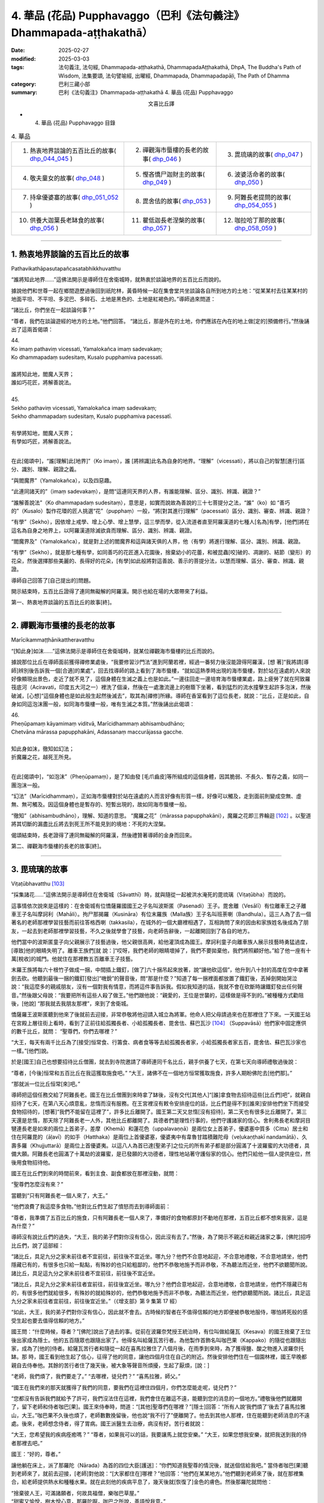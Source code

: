 4. 華品 (花品) Pupphavaggo（巴利《法句義注》Dhammapada-aṭṭhakathā）
========================================================================

:date: 2025-02-27
:modified: 2025-03-03
:tags: 法句義注, 法句經, Dhammapada-aṭṭhakathā, DhammapadaAṭṭhakathā, DhpA, The Buddha's Path of Wisdom, 法集要頌, 法句譬喻經, 出曜經, Dhammapada, Dhammapadapāḷi, The Path of Dhamma
:category: 巴利三藏小部
:summary: 巴利《法句義注》Dhammapada-aṭṭhakathā 4. 華品 (花品) Pupphavaggo


.. container:: align-center

  文喜比丘譯


- 4. 華品 (花品) Pupphavaggo 目錄

.. list-table:: 4. 華品

  * - 1. 熱衷地界談論的五百比丘的故事( dhp_044_045_ )
    - 2. 禪觀海市蜃樓的長老的故事( dhp_046_ )
    - 3. 毘琉璃的故事( dhp_047_ )
  * - 4. 敬夫童女的故事( dhp_048_ )
    - 5. 慳吝憍尸迦財主的故事( dhp_049_ )
    - 6. 波婆活命者的故事( dhp_050_ )
  * - 7. 持傘優婆塞的故事( dhp_051_052_ )
    - 8. 毘舍佉的故事( dhp_053_ )
    - 9. 阿難長老提問的故事( dhp_054_055_ )
  * - 10. 供養大迦葉長老缽食的故事( dhp_056_ )
    - 11. 瞿低迦長老涅槃的故事( dhp_057_ )
    - 12. 咖拉哈丁那的故事( dhp_058_059_ )

----

.. _dhp_044:
.. _dhp_045:
.. _dhp_044_045:

1. 熱衷地界談論的五百比丘的故事
~~~~~~~~~~~~~~~~~~~~~~~~~~~~~~~~~~~~~~~~~~

Pathavikathāpasutapañcasatabhikkhuvatthu


“誰將知此地界……”這佛法開示是導師住在舍衛城時，就熱衷於談論地界的五百比丘而說的。

據說他們和世尊一起在鄉間遊歷過後回到祇陀林，黃昏時候一起在集會堂共坐談論各自所到地方的土地：“從某某村去往某某村的地面平坦、不平坦、多泥巴、多碎石、土地是黑色的、土地是紅褐色的。”導師過來問道：

“諸比丘，你們坐在一起談論何事？”      

“尊者，我們在談論遊經的地方的土地。”他們回答。 “諸比丘，那是外在的土地，你們應該在內在的地上做[定的]預備修行。”然後誦出了這兩首偈頌：

| 44.
| Ko imaṃ pathaviṃ vicessati, Yamalokañca imaṃ sadevakaṃ;
| Ko dhammapadaṃ sudesitaṃ, Kusalo pupphamiva pacessati.
| 
| 誰將知此地，閻魔人天界；
| 誰如巧花匠，將解善說法。
| 
| 45.
| Sekho pathaviṃ vicessati, Yamalokañca imaṃ sadevakaṃ;
| Sekho dhammapadaṃ sudesitaṃ, Kusalo pupphamiva pacessatī.
| 
| 有學將知地，閻魔人天界；
| 有學如巧匠，將解善說法。
| 

在此[偈頌中]，“誰[理解]此[地界]”（Ko imaṃ），誰 [將辨識]此名為自身的地界。“理解”（vicessati），將以自己的智慧[進行]區分、識別、理解、親證之義。

“與閻魔界”（Yamalokañca），以及四惡趣。

“此連同諸天的”（imaṃ sadevakaṃ），是問“這連同天界的人界，有誰能理解、區分、識別、辨識、親證？”

“誰解善說法”（Ko dhammapadaṃ sudesitaṃ），意思是，如實而說故為善說的三十七菩提分之法，“誰”（ko）如 “善巧的”（Kusalo）製作花環的匠人挑選“花”（pupphaṃ）一般，“將[對其進行]理解”（pacessati）區分、識別、審查、辨識、親證？

“有學”（Sekho），因依增上戒學、增上心學、增上慧學，這三學而學，從入流道者直至阿羅漢道的七種人[名為]有學，[他們]將在這名為自身之地界上，以阿羅漢道除滅欲貪而理解、區分、識別、辨識、親證。

“閻魔界及”（Yamalokañca），就是對上述的閻魔界和這與諸天俱的人界，他（有學）將進行理解、區分、識別、辨識、親證。

“有學”（Sekho），就是那七種有學，如同善巧的花匠進入花園後，捨棄幼小的花蕾，和被昆蟲[咬]破的、凋謝的、結節（變形）的花朵，然後選擇那些美麗的、長得好的花朵，[有學]如此般將對這善說、善示的菩提分法，以慧而理解、區分、審查、辨識、親證。

導師自己回答了[自己提出的]問題。

開示結束時，五百比丘證得了連同無礙解的阿羅漢。開示也給在場的大眾帶來了利益。

第一、熱衷地界談論的五百比丘的故事[終]。

----

.. _dhp_046:


2. 禪觀海市蜃樓的長老的故事
~~~~~~~~~~~~~~~~~~~~~~~~~~~~~~~~~~~~~~~~~~~~~~~~

Marīcikammaṭṭhānikattheravatthu

“[知此身]如沫……”這佛法開示是導師住在舍衛城時，就某位禪觀海市蜃樓的比丘而說的。

據說那位比丘在導師面前獲得禪修業處後，“我要修習沙門法”進到阿蘭若裡，經過一番努力後沒能證得阿羅漢，[想 著]“我將請[導師]辨別後告訴我一個[合適]的業處”，回去找導師的路上看到了海市蜃樓，“就如這熱季時出現的海市蜃樓，對於站在遠處的人來說好像顯現出景色，走近了就不見了，這個身體在生滅之義上也是如此。”一邊往回走一邊培育海市蜃樓業處，路上疲勞了就在阿致羅筏底河（Aciravati，印度五大河之一）裡洗了個澡，然後在一處激流邊上的樹蔭下坐著，看到猛烈的流水撞擊生起許多泡沫，然後破滅，[心想]“這個身體也是如此般生起然後滅去”，取其為[禪修]所緣。導師在香室看到了這位長老，就說：“比丘，正是如此，自身如同這泡沫團一般，如同海市蜃樓一般，唯有生滅之本質。”然後誦出此偈頌：

| 46.
| Pheṇūpamaṃ kāyamimaṃ viditvā, Marīcidhammaṃ abhisambudhāno;
| Chetvāna mārassa papupphakāni, Adassanaṃ maccurājassa gacche.
| 
| 知此身如沫，徹知如幻法；
| 折魔羅之花，越死王所見。
| 

在此[偈頌中]，“如泡沫”（Pheṇūpamaṃ），是了知由發 [毛爪齒皮]等所組成的這個身體，因其脆弱、不長久、暫存之義，如同一團泡沫一般。

“幻法”（Marīcidhammaṃ），正如海市蜃樓對於站在遠處的人而言好像有形質一樣，好像可以觸及，走到面前則變成空無、虛無、無可觸及。因這個身體也是暫存的、短暫出現的，故如同海市蜃樓一般。

“徹知”（abhisambudhāno），理解、知道的意思。 “魔羅之花”（mārassa papupphakāni），魔羅之花即三界輪迴 [102]_ 。以聖道將其切斷的漏盡比丘將去到死王所不能見到的境地：不死的大涅槃。

偈頌結束時，長老證得了連同無礙解的阿羅漢，然後禮贊著導師的金身而回來。

第二、禪觀海市蜃樓的長老的故事[終]。

----

.. _dhp_047:

3. 毘琉璃的故事
~~~~~~~~~~~~~~~~~~~~~~~~~~

Viṭaṭūbhavatthu [103]_ 

“採集諸花……”這佛法開示是導師住在舍衛城（Sāvatthī）時，就與隨從一起被洪水淹死的毘琉璃（Viṭaṭūbha）而說的。

這事情依次說來是這樣的：在舍衛城有位憍薩羅國國王之子名叫波斯匿（Pasenadi）王子。毘舍離（Vesālī）有位離車王之子離車王子名叫摩訶利（Mahāli）。拘尸那揭羅（Kusināra）有位末羅族（Malla族）王子名叫班荼喇（Bandhula）。這三人為了去一個著名的老師那裡學習技藝而前往答格西喇（takkasila），在城外的一個大廳裡相遇了，互相詢問了來的因由和家族姓名後成為了朋友，一起去到老師那裡學習技藝，不久之後就學會了技藝，向老師告辭後，一起離開回到了各自的地方。

他們當中的波斯匿童子向父親展示了技藝過後，他父親很高興，給他灌頂成為國王。摩訶利童子向離車族人展示技藝時勇猛過度，[導致]他的眼睛失明了。離車王族們[就 說：]“哎呀，我們老師的眼睛壞掉了，我們不要拋棄他，我們將照顧好他。”給了他一座有十萬[稅收]的城門。他就住在那裡教五百離車王子技藝。

末羅王族將每六十根竹子做成一捆，中間插上鐵釘，[做了]六十捆吊起來放著，說“讓他砍這個”，他升到八十肘的高度在空中拿著劍去砍。他聽到最後一捆的鐵釘[發出]“嘰銳”的聲音後，問“那是什麼？”知道了每一捆裡面都放置了鐵釘後，丟掉劍開始哭泣說：“我這麼多的親戚朋友，沒有一個對我有情意，而將這件事告訴我。假如我知道的話，我就不會在砍斷時讓鐵釘發出任何聲音。”然後跟父母說：“我要把所有這些人殺了做王。”他們跟他說：“親愛的，王位是世襲的，這樣做是得不到的。”被種種方式勸阻後，[他說] “那我就去我朋友那裡”，來到了舍衛城。

憍薩羅王波斯匿聽到他來了後就前去迎接，非常恭敬將他迎請入城立為將軍。他命人把父母請過來也在那裡住了下來。一天國王站在宮殿上層往街上看時，看到了正前往給孤獨長者、小給孤獨長者、毘舍佉、蘇巴瓦沙 [104]_ （Suppavāsā）他們家中固定應供的數千比丘，就問： “聖尊們，你們去哪裡？”

“大王，每天有兩千比丘為了[接受]恒常食、行籌食、病者食等等去給孤獨長者家，小給孤獨長者家五百，毘舍佉、蘇巴瓦沙家也一樣。”[他們]說。

於是[國王]自己也想要招待比丘僧團，就去到寺院邀請了導師連同千名比丘，親手供養了七天，在第七天向導師禮敬過後說：

“尊者，[今後]恒常和五百比丘在我這獲取施食吧。” “大王，諸佛不在一個地方恒常獲取施食，許多人期盼佛陀去[他們那]。”

“那就派一位比丘恒常[來]吧。”

導師把這個任務交給了阿難長老。國王在比丘僧團到來時拿了缽後，沒有交代[其他人]“[誰]拿食物去招待這些[比丘們]吧”，就親自招待了七天，在第八天心煩意亂，怠惰而沒有服務。在王宮裡沒有敕令安排座位的話，比丘們是得不到[誰來]安排他們坐下而接受食物招待的，[想著]“我們不能留在這裡了”，許多比丘離開了。國王第二天又怠惰[沒有招待]，第二天也有很多比丘離開了。第三天還是怠惰，那天除了阿難長老一人外，其他比丘都離開了。具德者們是理性行事的，他們守護諸家的信心。舍利弗長老和摩訶目犍連長老是如來的兩位上首弟子，差摩（Khemā）和蓮花色（uppalavaṇṇā）是兩位女上首弟子，優婆塞中質多（Citta）居士和住在阿羅毘的（āḷavī）的如手（Hatthaka）是兩位上首優婆塞，優婆夷中有韋魯甘踏積難陀母（veḷukaṇṭhakī nandamātā）、久壽多羅（Khujjuttarā）是兩位上首優婆夷。以這八人為首已達[聖弟子]之位元的所有弟子都是部分圓滿了十波羅蜜的大功德者，具備大願。阿難長老也圓滿了十萬劫的波羅蜜，是已發願的大功德者，理性地站著守護俗家的信心。他們只給他一個人提供座位，然後用食物招待他。

國王在比丘們到來的時間前來，看到主食、副食都放在那裡沒動，就問：

“聖尊們怎麼沒有來？”

當聽到“只有阿難長老一個人來了，大王。”

“他們浪費了我這麼多食物。”他對比丘們生起了憤怒而去到導師面前：

“尊者，我準備了五百比丘的施食，只有阿難長老一個人來了，準備好的食物都原封不動地在那裡，五百比丘都不想來我家，這是為什麼？”

導師沒有說比丘們的過失，“大王，我的弟子們對你沒有信心，因此沒有去了。”然後，為了開示不親近和親近諸家之事，[佛陀]招呼比丘們，說了這部經：

“諸比丘，具足九分之家未前往者不宜前往，前往後不宜近坐。哪九分？他們不合意地起迎，不合意地禮敬，不合意地請坐，他們隱藏已有的，有很多也只給一點點，有殊妙的也只給粗鄙的，他們不恭敬地施予而非恭敬，不為聽法而近坐，他們不欲聽聞所說。諸比丘，具足這九分之家未前往者不宜前往，前往後不宜近坐。

“諸比丘，具足九分之家未前往者宜前往，前往後宜近坐。哪九分？他們合意地起迎，合意地禮敬，合意地請坐，他們不隱藏已有的，有很多他們就給很多，有殊妙的就給殊妙的，他們恭敬地施予而非不恭敬，為聽法而近坐，他們欲聽聞所說。諸比丘，具足這九分之家未前往者宜前往，前往後宜近坐。”（《增支部》第 9 集第 17 經）

“如此，大王，我的弟子們對你沒有信心，因此就不會去。古時候的智者在不值得信賴的地方即便被恭敬地服侍，哪怕將死般的感受生起也要去值得信賴的地方。”

國王問：“什麼時候，尊者？”[佛陀]說出了過去的事。從前在波羅奈梵授王統治時，有位叫做給薩瓦（Kesava）的國王捨棄了王位後出家成為隱士。他的五百隨眾也跟隨出家了。他得名叫給薩瓦苦行者。為他製作首飾名叫咖巴果（Kappako）的隨從也跟隨出家，成為了[他的]侍者。給薩瓦苦行者和隨從一起在喜馬拉雅住了八個月後，在雨季到來時，為了獲得鹽、酸之物進入波羅奈托缽。那 時，國王看到他生起了信心，征得了他的同意，讓他四個月住在自己的附近。然後安排他們住在一個園林裡，國王早晚都親自去侍奉他。其餘的苦行者住了幾天後，被大象等聲音所煩擾，生起了厭煩，[說：]

“老師，我們煩了，我們要走了。” “去哪裡，徒兒們？”     “喜馬拉雅，師父。”

“國王在我們來的那天就獲得了我們的同意，要我們在這裡住四個月，你們怎麼能走呢，徒兒們？”

“您都沒有告訴我們就給予了許可，我們沒法住在這裡，我們會住在離這不遠，能聽到您的消息的一個地方。”禮敬後他們就離開了，留下老師和侍者咖巴[果]。國王來侍奉時，問道：“[其他]聖尊們在哪裡？”[隱士]回答：“所有人說‘我們煩了’後去了喜馬拉雅山，大王。”咖巴果不久後也煩了，老師數數挽留後，他也說“我不行了”便離開了。他去到其他人那裡，住在能聽到老師消息的不遠處。後來，老師想念侍者，得了胃病。國王派醫生去治療，病沒有好。苦行者就說：

“大王，您希望我的疾病痊癒嗎？”       “尊者，如果我可以的話，我要讓馬上就您安樂。” “大王，如果您想我安樂，就把我送到我的侍者那裡去吧。”

國王：“好的，尊者。”

讓他躺在床上，派了那羅陀（Nārada）為首的四位大臣[護送]：“你們知道我聖尊的情況後，就送個信給我吧。” 當侍者咖巴[果]聽到老師來了，就前去迎接，[老師]對他說：“[大家都住在]哪裡？”他回答：“他們在某某地方。”他們聽到老師來了後，就在那裡集合，給老師提供熱水和種種水果。就在此刻他的疾病平息了，幾天後就[恢復了]金色的膚色。然後那羅陀就問他：

| “捨棄彼人王，可滿諸願者，何故具福僧，樂咖巴草屋。”
| “甜蜜又愉悅，樹木悅心意，那羅陀啊，咖巴之所說，善語悅我意。”
| “曾嘗粳米飯，佐之以淨肉，為何喜好此，無鹽稗子飯。”
| “美味或寡味，無論多或少，應於信處食，信賴最上味。”
| （《本生》上冊第四篇第 181-184 偈）
| 

導師說完這個開示後，聯繫本生說：“那時的國王就是目犍連，那羅陀就是舍利弗，侍者咖巴[果]就是阿難，給薩瓦苦行者就是我。”然後[對國王]說：“大王，如此般，過去的智者在遭受死亡的感受時，也都去到信賴的地方。我想我的弟子在你那裡沒有獲得信心。”

國王心想：“應該讓比丘僧團對我生起信心。我要怎樣做呢？應該從佛陀的親族中娶一個女兒到我家來，這樣年輕[比丘們]和沙彌們就會[想]‘佛陀的親戚國王’，從而對我生起信心，便經常會來。”於是他給釋迦族送去信 息：“請給我一個女兒。”

“你們問了是誰家的女兒後，知道了就回來吧。”說完命使者[送信去了]。使者們去了後向釋迦族請求要一個女兒。他們集合到一起商量：“國王盟友眾多，如果我們不給的話他將摧毀我們，然而[他]和我們的家族種姓不相配，該怎麼辦呢？”大名王（Mahānāma）就說：“我有個婢女[和我]生了一個女兒，名叫雨日蓋刹帝利女（Vāsabhakhattiyā），相貌美麗，我們把她給[他]。”然後告訴使者：“好的，我們會給國王一個女孩。”

“她是誰的女兒？”              

“佛陀的叔父之子大名釋迦子的女兒名叫雨日蓋刹帝利女。”

他們去告訴了國王。國王[說]：“如果是這樣的話，那很好，你們迅速接來。刹帝利們很傲慢，可能會給一個婢女的女兒，你們[看到她]和父親在一個盤子裡吃飯就[把她]帶來吧。”把[他們]派去。

他們去了後，說：“大王，[我們的]國王希望你們在一起吃飯。”

大名[說：]“好的，朋友們。”命人把她妝扮一番後，在自己吃飯的時候把她叫來，讓他們看到自己和她在一起吃飯過後，[把她]交給了使者們。他們帶著她去到舍衛城後，把事情經過告訴了國王。國王心滿意足地把她置為五百嬪妃之首，灌頂成為了王后。不久後她就生下了一個金色的兒子。

然後在給他取名的那天，國王給孩子的祖父送去資訊： “釋迦族公主雨日蓋刹帝利女生了一個兒子，我們給他起名叫什麼？”但帶信去的那位大臣有點耳背，他前去向太上皇彙報了，[太上皇]他聽了後說：“雨日蓋刹帝利女就是不生兒子也勝過了所有人，現在她更將成為國王極喜愛的。”耳聾的大臣錯把喜愛（vallabha）聽成了維噠毒跋（Viṭaṭūbha），記好後去到國王那裡，說：“大王，聽說給孩子起名叫維噠毒跋（毘琉璃）。”國王心想：“一定是我們家族的一個古老的名字。”然後就以此起名。在他還年幼的時候，國王[想著]“我要讓導師高興”就把他立為了將軍。

他以王子的身份長大到七歲的時候，看到其他孩子的外公家裡送來象、馬之類的玩偶，就問媽媽：“媽媽，其他人外公家[給他們]送來了禮物，怎麼我的[外公家]什麼也沒送？你是不是沒有父母啊？”然後她就騙他[說：]“寶貝，你釋迦王族的外公住的很遠，所以他們什麼也沒有送。”

十六歲的時候他又說：“媽媽，我想去外公家看看。”“夠了，寶貝，去那裡做什麼！”被阻止後，他還是一而再地乞求。然後他媽媽就同意了：“那你就去吧。”他稟告父親後就和眾多隨從出發了。雨日蓋刹帝利女提前派人送去信息：“我在這裡住的很好，主人們請不要讓他們看到任何內幕。”釋迦族人知道毘琉璃來了後，[覺得]“我們不可能禮敬[他]”，於是他們把比他更年幼的孩子都送到了鄉下。當他來到迦毗羅衛城（Kapilapura）時，他們都在議事廳集合。男孩到了後在那裡站著。

然後他們讓他禮敬：“孩子，這個是你外公，這個是舅 父。”他一邊走一邊禮敬了所有人過後，發現沒有一個人禮敬自己，就問：“怎麼沒有人禮敬我呢？”釋迦族人說：“孩 子，比你年幼的孩子們都去了鄉下。”然後極好地款待了他。他住了幾天過後就和大隊隨從出發了。那個時候，一個婢女在議事廳罵罵咧咧地用牛奶和水洗他坐過的木板（座位）： “這是婢女雨日蓋刹帝利女之子的座位。”

有個人忘了他的武器，回頭去拿時聽到了[她]辱駡毘琉璃童子的聲音，然後他詢問了此事，得知了“雨日蓋刹帝利女是釋迦族的大名和婢女所生的”後在軍中談論，引起了很大的喧嘩：“聽說雨日蓋刹帝利女是婢女之女哦。”毘琉璃聽說後，在心裡發誓：“既然他們用牛奶水洗我的座位，那等我得登王位後，我要用他們喉嚨裡的血來清洗我的座位。”

當他們到達舍衛城時，大臣們把發生的事情告訴了國王。國王對釋迦族人生起了憤怒“他們把婢女之女給我”，然後把授予雨日蓋刹帝利女以及她兒子的待遇都奪走了，以奴僕和婢女應得的方式來對待他們。

幾天過後，導師去到國王的住所，在為他準備的座位上坐下。國王來禮敬過後說：“尊者，據說您的親族們把婢女之女給了我，因此我把她連同她兒子的待遇都奪去了，以奴僕和婢女應得的方式對待[他們]。”導師說：“大王，釋迦族人的所作所為是不適當，他們應該給你相同出身的[女孩]，但是，大王，我說雨日蓋刹帝利女是刹帝利王族之女，有在刹帝利王家中獲得灌頂。毘琉璃也是刹帝利國王所生，為什麼要依母親的族系呢，應以父親的族系為準。古時候的智者們將一個貧窮的采薪女立為王后，她所生的兒子成為了十二由旬的波羅奈的國王，名叫運薪王。”說出了《采薪女本生》105（《本生》1.1.7，Kaṭṭhahārijātaka）。

國王聽了開示後對“應以父親的族系為準”感到滿意，恢復了雨日蓋刹帝利女和她兒子之前的待遇。

班荼喇將軍的妻子，是拘尸那揭羅城末羅王族之女，名叫茉莉（Mallikā），[結婚]很久都沒有生子。於是班荼喇就趕她走：“回娘家去吧！”她[想：]“見完導師我才走。”去到祇陀林禮敬完如來後站著，[佛陀]說：

“你去哪裡？”

[她]回答：“尊者，丈夫打發我回娘家。” “為什麼？”

“說我不孕不育。”

“如果是這樣，就不必去[娘家]了，回去吧。”

她高興地禮敬完導師後回去家裡。[她丈夫]說：“你怎麼回來了？”[她]回答：“十力（佛陀）讓我回來的。”班荼喇 [心想：]“具遠見者應該是看到什麼原因了。”就同意了。不久後她就懷上了，然後生起了一個欲望，說：

“我生起了一個欲望。” “什麼欲望？”

“我想下到毘舍離城皇家灌頂池中去洗澡、喝水，夫君。”

班荼喇說：“好的。”然後拿上一把千鈞之弓，準備好戰車，從舍衛城出發，途經布施給了離車族人摩訶利的城門，進入毘舍離。離車族人摩訶利正住在城門附近。他聽到戰車撞擊[城門]門檻的聲音後說：“那是班荼喇的戰車的聲音，今天離車子們有怖畏要現起了。”

水池的內外都有重兵保護，上面鋪了一張銅網，連鳥都飛不進去。班荼喇將軍從戰車上下來，用杖把守衛們都趕走了，把銅網割開後，讓妻子進到池子裡去洗澡，自己也在裡面洗澡，然後再登上戰車出城後從原路返回。那些守衛的人們[把事情]告訴了離車王族們。離車王族們憤怒地登上五百輛戰車後，[決心]“我們要抓住班荼喇末羅子”而出發了。他們把事情告訴了摩訶利。摩訶利說：“你們不要去，他會把你們都幹掉。”他們還是說：“我們依舊要去。”[摩訶利囑咐道：]“那你們看到他的戰車陷入大地到車輪軸的程度時就回頭吧，如果沒有回頭你們會聽到前面有霹靂般的聲音，就在那裡回頭。沒有在那裡回頭的話，你們將在你們的戰車車軛上看到一個孔，就在那裡回頭吧，不要再往前走了。”他們聽了他的話後沒有回轉，還是去追捕他。

茉莉看到[他們]後，說：“夫君，出現了一些戰車。” “那就在[他們排成一列]看起來像一輛車的時候告訴我。”

到了所有的戰車看上去像一輛一般的那個時候，她說： “夫君，看上去就像只有一個車頭了。”

班荼喇[說：]“那你就抓住這韁繩。”把繩子給她後，他站在戰車上準備好弓，戰車的輪子就陷入大地到了車軸的程度。

離車子們看到這個後依舊沒有回頭。又走了一點距離後他把弓拉上，發出霹靂般的聲音。那時他們還沒有回頭，繼續往前追趕。班荼喇就站在車上射出一支箭，它在五百輛戰車車頭上留下一個窟窿並在綁腰帶的位置穿透了五百[離車]王，然後射入了大地。他們不知道自己被射中了，還喊著追趕：“站住，嘿，站住，嘿。”

班荼喇停下戰車後說：“你們一群死人，我不和死人打。”

“沒有死人像我們這樣的。”       “那你們把所有人中的第一個的腰帶解開吧。”

他們[把他的腰帶]解開了。他一解開就死了，然後倒 下。這時他跟他們所有人說：“你們也都一樣，回到自己家裡安排[後事]吧，囑咐好妻兒後再解開盔甲。”他們這樣做了過後，所有人都死了。班荼喇就帶著茉莉到了舍衛城。

茉莉生了十六對雙胞胎兒子。所有人都勇武有力，學完了所有的技藝。每一個都有一千名隨從。他們和父親一起去到王宮時，把王宮都擠滿了。

然後有一天，在一個不公正的案件審理中敗訴的人們，看到班荼喇來了後，大聲哭喊著把斷案的大臣們不公正斷案的事情告訴了他。他去到法庭，仔細調查了該案件，將[所涉財產的]主人判為主人。人群發出了大聲的讚歎聲。國王[聽到後]問道：“這是什麼[聲音]？”聽說那件事情後很滿意，把所有那些[判案的]大臣們都免職了，就讓班荼喇來負責審理案件。他從此開始公正地審理著案件。從此後，之前那些判案的大臣們就收不到任何賄賂，變得收入微薄了。他們就在王宮裡[散播謠言來]製造分裂“班荼喇窺覬王位”。國王相信了他們的言論，心不能安定了。

“就在這裡[把他]殺死的話，[人們]會譴責我。”再三思索過後，雇人在邊界上製造暴亂，然後招來班荼喇，派遣他：“聽說邊界上有動亂，你和兒子們去，抓捕盜賊們。”還派了其他許多強力的軍人和他一起，並[命他們：]“在那裡把他和三十二個兒子的頭砍下帶回來。”他們一到達邊界，被雇傭的盜賊[聽到]“據說將軍來了”，就都跑了。他安定平息了那個地方後回程了。

就在離城不遠的地方，那些軍人把他連同兒子們的頭都砍了下來。那天茉莉邀請了五百比丘連同兩位上首弟子。就在上午她收到一封送來的信：“你丈夫和兒子們被砍頭了。”她得知這件事情後什麼也沒有說，把信放在腰間，依舊招待比丘僧團。然後在她的婢女們給完比丘們缽食後，拿來酥油罐子的時候，在長老面前把酥油罐子打破了。法將（舍利弗尊者）說：“破滅之法已破裂，請勿慮。”她從腰間取出信，說：“‘三十二個兒子連同[他們的]父親被砍頭了。’他們給我送來了這封信，我聽說了此事都沒有想什麼，酥油罐子破了我又怎會想什麼，尊者。”法將（舍利弗）以“無相、未了 知，此為人之命”開頭（《經集》第 579 偈）開示過後，從座位起來回寺院去了。

她叫來三十二個兒媳婦，教誡道：“你們的丈夫們是清白的，[只是]領受了他們自己過去的業果，你們不要悲傷，不要哀痛，不要對國王懷有瞋意。”

國王的間諜們聽了這個談論後，去把她們無瞋的狀態告訴了國王。國王[得知後]震驚不已，去到她們住所，向茉莉和兒媳婦們請求原諒並許諾了茉莉一個恩賜。她說：“恩賜我已接受。”然後在他離開時祭奠了亡靈，洗完澡後去到國王那裡禮敬後，說：“大王，您給了我一個恩賜，我並無他求，請允許我和三十二個兒媳婦回到我們的娘家吧。”國王同意了。她把三十二個兒媳婦送回各自的家裡，自己也回到了拘尸那揭羅城的娘家。

國王把班荼喇將軍的外甥長作行（Dīghakārāyana）立為了將軍，然而他卻[想著]“這個人殺死了我的舅父”而伺機尋求[報復]國王的機會。國王自從殺了無辜的班荼喇將軍後就充滿懊悔，內心沒了快樂，也享受不到國王之樂。那個時候導師住在釋迦族一個名叫彌婁離（Medāḷupa）的鎮子 裡。國王去到那裡後，在離僧園不遠的地方紮營，“我要和少量隨從去禮敬導師”，去到寺院後將五個王權的標誌106給了長作行，然後一個人進入香室。[接下來的]一切如《法潔地經》（Dhammacetiyasuttaṃ，《中部》）中所說。

在他進入香室時，長作行拿了那五個王權的標誌將毘琉璃立為國王，給[老]國王留下一匹馬和一個侍女後回去了舍衛城。[老]國王和導師歡喜地交談過後，禮敬完導師，出來沒有看到軍隊，詢問了那位婦女，聽說了所發生的事情後，[想]“我要帶上外甥去抓住毘琉璃”，去到王舍城時過了[關城門的]時間，城門關閉了，就在一個大廳裡躺下，由於風、熱和疲勞的關係夜裡就死在那裡了。天亮後，“大王，憍薩羅王您成為孤苦無依者了啊。”[人們]聽了這個女人悲歎的聲音後告訴了[馬格特國]國王（未生怨王）。國王為他舅父舉行了盛大的葬禮。

毘琉璃即位後，憶起了那個仇恨“我要殺死所有釋迦族人”，率領大軍出發了。那天導師在清晨觀察整個世間的時候，看到了親族們的破滅，想到“應為親族們做點什麼”，午前托缽過後回到香室獅子臥[休息]，然後在黃昏時分乘空而去，在迦毗羅衛（Kapilavatthu）附近一棵樹蔭斑駁的樹下坐下。離那裡[不遠處]毘琉璃的國界上有棵樹蔭茂密的尼拘律（榕）樹。毘琉璃看到導師後上前禮敬，然後說：

“尊者，您怎麼在如此炎熱的時候坐在這棵樹蔭斑駁的樹下？去那邊那棵樹蔭茂密的尼拘律樹下坐吧，尊者。”

“是哦，大王，親族的庇蔭是涼爽的。”

[毘琉璃]心想：“導師是來保護親族的。”禮敬完導師過後就掉頭回了舍衛城。導師也飛身回了祇陀林。

國王憶起對釋迦族的瞋恨，第二次出發後又在那裡看到導師後掉頭回去了。第三次又是這樣看到導師後掉頭回去 了。然而第四次他出發的時候，導師看到釋迦族過去有一天在河裡投毒的惡業，知道[這個業的成熟]已無法阻擋了，於

是第四次就沒有去了。毘琉璃[想著]“我要消滅釋迦族”，和龐大的軍隊出發了。

然而佛陀的親族們是不殺生者，即便自己死去也不會奪取他人的生命。他們想：“我們都是武藝精湛善於射箭的弓箭手，但我們不可能為了自己而奪取他人的生命，我們要展示自己的技術然後趕走[他們]。”他們穿上盔甲出去開始戰鬥。他們射出的箭射進毘琉璃的隊伍中間，從盾牌之間和耳孔[旁邊]等穿出。毘琉璃看到後[想：]“他們不是說 ‘我們釋迦族人不殺生’嗎？然而卻在殺我的人！”

這個時候他的一個屬下說：“主人，你為什麼轉過來看？”

“釋迦族人在殺我的人。”

“您的手下沒有誰死了。來讓他們清點一下[人數]吧。”他們清點時，發現一個都沒少。他掉轉過後說：“凡是那些說‘我是釋迦族人’的，你們全部殺死，但是外公大名釋迦子旁邊的人你們留下性命。”釋迦族們找不到可抓的東西，於是[其中]有一些咬住草，有一些握住蘆葦站著。被問及“你們是釋迦族人不？”時，由於他們即便死也不妄語，因此站著咬住草的就說“[這個]不是釋迦，是草”。抓住蘆葦站著的就說“[這個]不是釋迦，是蘆葦”。大名[王]旁邊站著的也都活下來了。他們當中那些咬住草站著[活下來]的就得名 “草釋迦”，抓住蘆葦站著[活下來]的就得名“蘆葦釋迦”。其餘的人毘琉璃連尚在喝奶的嬰兒都沒放過，把他們全都殺死了，引起血流成河，叫人用他們喉嚨裡的血洗他的木板（座位）。如此釋迦族就被毘琉璃給滅了。

他叫人抓住大名釋迦子後回去了。[然後他心想：]“早餐時間，我要用早餐了。”在一個地方[從坐騎上]下來。當食物端上來時，他命人去叫他外公“我們一起吃吧”。然而刹帝利們即便是捨棄生命也不會和婢女之子一起用餐。因此大名[王]看到一個水池後說：

“我的身體髒了，我要去洗一下，孫兒。” “好的，外公，你去洗吧。”

他[心想：]“我不跟他一起吃飯的話會被殺死，我自己殺了自己更好些。”就散開頭髮在頂部打個結，把大腳拇指插進頭髮裡，然後潛入水中。由於他功德的威力龍宮都熱了起來。“這是怎麼回事？”龍王查看的時候知道了他，去到他面前讓他坐在自己的頸部把他帶進龍宮。他就在那裡住了十二年。

毘琉璃坐著[想：]“我外公就要出來了，就要出來了。”卻一直沒有出來。在那裡等了很久後，命人在池塘裡尋找，然後又憑藉燭光在人群裡查找，也沒有看到，[覺得] “他應該是走了”，就出發了。

晚上的時候，他來到了阿致羅筏底河，就駐紮在那裡。有一些人睡在河中間的沙灘上，有一些睡在外面陸地上，睡在[河]裡的人有的之前沒有造[殺害釋迦族的]惡業，而睡在外面的人有的之前有造[殺害釋迦族的]惡業。[晚上]他們睡的地方出現很多螞蟻。他們[由於]“我睡的地方有螞蟻，我睡的地方有螞蟻”就起來了，沒有做惡業的就上去到陸地上睡，有做惡業的就下到沙灘上去睡了。這個時候烏雲密佈下起了大雨。河裡發起了洪水把毘琉璃和他[沙灘上]的人們沖進了大海。所有人在那裡成為了魚鱉們的食物。

人們生起了這樣的談論：“釋迦族人死得不應該，‘釋迦族人像這樣被打擊搗毀後殺死’這是不應該的。”導師聽到這個談論後說：“諸比丘，從今生來看的話，釋迦族這樣死無論如何也是不應該的，然而他們得到的是和過去惡業相應的[果報]而已。”

“那尊者，他們過去做了什麼？” “他們曾一起在河裡投毒。”

又一天，比丘們在法堂裡生起了談論：“毘琉璃殺了這麼多釋迦族人後，還沒達到自己心願的頂峰就和這麼多人成為了大海裡的魚鱉之食。”導師來問道：“諸比丘，你們坐在一起談論何事？”他們說：“[談論]此事。”[導師]說：“這些眾生們還沒達到他們欲望的頂端，就像洪水淹沒睡著的村莊一般，被死王切斷命根後，落入四惡道的海洋中。”然後誦出了以下偈頌：

| 47.
| Pupphāni heva pacinantaṃ, byāsattamanasaṃ naraṃ; 
| Suttaṃ gāmaṃ mahoghova, maccu ādāya gacchati.
| 
| 採集諸花者，其人心愛著；
| 如瀑流睡村，死神捉將去。
| 

在此[偈頌中]，“其人心愛著”（byāsattamanasaṃ naraṃ）是對已獲得的或沒有獲得的[事物]心有愛著者。這是說，猶如花匠進入花園後[想著]“我要採集花”在那裡摘取花後，對其他植物生起欲望，在整個花園都生起欲求之 心。[想著]“我要從這一堆、那一堆裡採集花”，還沒在那裡摘取就又把心轉向了其他地方，他就這樣放逸地走著採花。

如此般，某人下到好似一個花園的五欲當中，獲取了悅意的色過後，又渴望悅意的聲、香、味、觸中的某一個；或者在其他這些[聲、香、味、觸]當中獲取某一個後又渴望另一個；或者獲取色以後，不渴望其他的，只是享受這個；或者對於聲等中的某一個[也如此]。對於奶牛、水牛、女僕、男僕、田、土地、村莊、市鎮、國土等也是同理。對於出家人而言[則是]房舍、寺院、缽、衣等。如此般，只是採摘所謂的五欲之花，對獲得了的或者沒有獲得的欲樂目標，懷有愛著的人[就是‘其人心愛著’所指的]。

“睡村”（Suttaṃ gāmaṃ），村莊的房子、牆壁等並無睡眠，而是以沉睡放逸的眾生，稱其為睡著的。

死神如同兩三由旬寬和深的洪水，將如此般的睡村沖 走。正如洪水將整個村莊，女人、男人、奶牛、水牛、雞等，沒有任何遺留，全部沖進大海成為魚鱉的食物。如此般，心懷愛著的人被死神帶走，切斷命根後，沉入四惡道之海。

開示結束時，許多人成就了入流果等。開示給大眾帶來了利益。

第三、毘琉璃的故事[終]。

----

.. _dhp_048:

4.   敬夫童女的故事
~~~~~~~~~~~~~~~~~~~~~~~~~~~~

Patipūjikakumārivatthu

“[採集]諸花……”這佛法開示是導師住在舍衛城時，就名為敬夫（Patipūjikā）的女孩而說的。事情始於忉利天。

據說在那裡有位名叫佩華（Mālabhārī）的天子，在一千名天女的圍繞下進入到花園裡。五百名天女升到樹上摘花丟下來，五百名天女抓住花後妝扮天子。她們當中有一位天女就在樹枝上死了，身體如燈焰般消逝了。她投生在了舍衛城一個家庭裡，出生時就能憶起她的過去生，記得“我是佩華天子的妻子”。她長大時每當做完香、花等的供養後，都發願投生到[前世]丈夫的身邊。

十六歲的時候，她嫁到了另一個家庭，也是每當做了行籌食、半月食、安居[食]等的供養後，都說：“願此成為我投生到[前世]丈夫身邊的助緣。”然後比丘們[說：]“這個女孩子一舉一動只是發願[投生到]丈夫[身邊]”。就給她起名叫 “敬夫”。

她經常照看食堂，提供水和座位。當其他人想要供養行籌食等，就說“女士，願您把這些也供養給比丘僧團”，帶來給她。她以這種方式來往一次就獲得五十六件善法（《法集論》1；《法集論義注》1Yevāpanakavaṇṇanā）。[後來]她懷上了，十個月後生下一個兒子。在他會走路的時候又有了一個，[一共]得到了四個兒子。一天在她做完供養和禮敬，聽完法，受持了戒，在那天快結束的時候，生起了某種疾病死了，投生到了她[前世]丈夫身邊。其他[天女們]這麼長時間裡都還在妝扮天子。天子看到她後說：

“一早就不見你了，你去哪裡了？” “我死了，夫君。”

“你說什麼？”  “就是這樣，夫君。” “你投生哪裡了？”

“舍衛城一個家庭裡。” “你在那裡待了多長時間？”

“[懷了]十個月後從母胎裡生下來，十六歲的時候嫁到另一個家庭裡，然後生了四個兒子，做了布施等功德就發願來您這裡，然後就投生到您面前了，夫君。”

“人類的壽命有多長？” “百年之久。”

“就這麼長？” “是的，夫君。”

“投生為人獲得這麼長的壽命後，他們是睡覺、放逸地度日，還是[努力]做布施等功德呢？”

“你說什麼，夫君！人類就像生有無限的壽命一般，就像不會老不會死一般，恒常放逸。”

佩華天子生起了大悚懼“他們投生成人[僅]獲得百年之壽，[還]放逸地眠臥，那他們何時才能從苦中解脫呢？” 而人間一百年是忉利天的一晝夜，這樣的三十個[晝]

夜為一月，這樣的十二個月為一年，[他們]壽長為這樣的一千天年，以人間[的時間]計算是三千六百萬年。因此[人的壽長]對於天子而言，連一天都沒有，只相當於片刻的時間而 已。對如此短壽的人類而言放逸是極不適宜的。

第二天比丘們入村[托缽]過後，發現食堂沒人打理，沒人提供座位，也沒有提供水，他們就問：

“敬夫哪去了？”

“尊者，你們哪能見得到她，昨天在聖尊們吃完飯走了後，黃昏時分就死了。”

聽到這個後，凡夫比丘們想起她的幫助情不自禁流下了眼淚。漏盡者們則生起了法悚懼。他們在用餐過後去到寺院，禮敬了導師，然後問道：“尊者，名叫敬夫的優婆夷做了種種功德都只發願[回到]丈夫[身邊]，現在她死了，她投生哪裡了呢？”

“就[投生到了]她自己的丈夫身邊，諸比丘。”   “沒有在[她]丈夫的身邊啊，尊者。”       

“諸比丘，她不是發願這位丈夫，是在忉利天名為佩華天子的丈夫，[前世]她是從為他妝扮花的那裡死去的，[現在]又投生去了他身邊。”

“是這樣，尊者？” “是的，諸比丘。”

“哎呀，尊者，眾生的生命短暫啊，早上還在招待我們，傍晚就生病死了。”

導師：“是的，諸比丘，眾生生命確實短暫，這些眾生在諸多事欲和煩惱欲上尚未滿足就悲號哭泣著被死亡帶走了。”說完誦出了以下偈頌：

| 48.
| Pupphāni heva pacinantaṃ, byāsattamanasaṃ naraṃ; 
| Atittaṃyeva kāmesu, antako kurute vasaṃ.
| 
| 正如采諸花，其人心愛著；
| 諸欲未滿足，即為死魔伏。
| 

在此[偈頌中]，“正如采諸花”（Pupphāni heva pacinantaṃ），猶如花匠在花園裡[採集]種種花一般，（一個人）採集關涉自身和關涉資具（外在用品）的諸欲樂之花。

“其人心愛著”（byāsattamanasaṃ naraṃ），在尚未獲得的事物上熱望之，在已成就的事物上貪戀之，以種種方 式，其人心執著。

“諸欲未滿足”（Atittaṃyeva kāmesu），在種種事欲和煩惱欲上，尋求、獲取、享受、儲存都未滿足。

“為死魔所伏”（antako kurute vasaṃ），意思是，名為終結者的死亡[將其]哀號哭泣著抓住帶到自己的控制領域。

開示結束時，許多人成就了入流果等。開示給大眾帶來了利益。

第四、敬夫童女的故事[終]。

----

.. _dhp_049:

5. 慳吝憍尸迦財主的故事
~~~~~~~~~~~~~~~~~~~~~~~~~~

Macchariyakosiyaseṭṭhivatthu

“猶如蜂採花……”這佛法開示是導師住在舍衛城時，就慳吝憍尸迦財主（Macchariyakosiya）而說的。他的故事始於王舍城。

據說離王舍城不遠有一個名叫敬重（Sakkāra）的鎮子。那裡住著一個名叫慳吝憍尸迦的財主坐擁八億財產。他連草尖之量的油滴也不布施他人，自己也不享用。他的這些財富既沒有給兒女帶來利益，也沒有給沙門、婆羅門帶來利益，就像一個被羅刹鬼佔據的水池一般，在那裡毫無用處。

一天導師在黎明時分從大悲定中出定觀察整個世界尋找可證悟的親族時，看到了住在距離四十五由旬遠的財主和他妻子有證得入流果的近因。在那前一天，他為侍奉國王去到王宮，侍奉完國王回來的時候看到一個饑餓的鄉下人在吃一塊大麥煎餅，就在那裡他生起了想吃的欲望，回到自己家後，心想：“如果我說我想吃煎餅的話，許多人會想和我一起吃，這樣就將浪費我許多芝麻、米、酥油、糖等，我誰也不可告知。”於是他忍住貪欲四處走動。他走著走著[皮膚]變得蠟黃，全身筋脈畢現。後來他忍受不了貪欲了，就進入房間抱床而臥。即便都這樣了，由於害怕財產損失，他還是什麼也沒有說。

這時他妻子過來撫摸他的背問道：“您怎麼了，夫君，不舒服嗎？”

“我沒有哪裡不舒服。” “那是國王對你生氣了？” “國王也沒有對我生氣。”

“那麼是兒女們或者僕從、工人等對你做了什麼不如意的事？”

“也沒有那樣的事。”

“那你是貪著什麼了？”

即便[他妻子]都這樣說了，他還是出於害怕損失財產什麼也沒說，靜靜地躺著，然後妻子對他說：“說吧，夫君，你是貪著什麼？”

他吞吞吐吐地說：“我是有所貪著。” “貪著什麼，夫君？”

“我想吃煎餅。”

“那怎麼不跟我說呢，你是窮人不成？現在我就去煎足夠整個鎮子的人吃的煎餅。”

“你幹嘛[考慮]他們，他們應自食其力。” “這樣的話我就煎足夠一條街的人[吃]的量。” “我就知道你很富有。”

“那我就煎足夠這個家裡所有人[吃]的量。” “我就知道你很富有。”

“這樣的話我就只煎足夠你和妻兒們[吃]的量。” “你幹嘛[考慮]他們？”

“那我就煎足夠你和我[吃]的量？” “你怎麼還要？”

“這樣的話我就煎足夠你一個人的量。”

“在這裡煎的話很多人會看見。留下完整的米，你帶上碎米和爐子及鍋，拿上一點點奶、酥油、蜂蜜和糖，上到七層樓的頂樓煎吧，我就坐在那裡一個人吃。”

“好的。”她同意後叫人帶上該帶的東西上到樓上，遣走了婢女後叫人去叫財主，他從[一樓]開始把門都關上，所有的門都拴上門閂後上到第七層，把那裡的門也關上後坐下。他妻子則在爐子裡生了火，準備好鍋，開始為他煎餅。

早上導師招呼摩訶目犍連長老：“目犍連，那王舍城附近的敬重鎮裡的慳吝財主[想著：]‘我要吃煎餅’怕其他人看到正在七樓上煎餅，你去那裡把財主調伏令柔順後，讓他們兩夫妻帶著鍋、牛奶、酥油、蜂蜜和糖，然後以你的能力帶來祇陀林，今天我和五百比丘一起坐在寺院裡，將吃那餅餐。”

“好的，尊者。”長老領受了導師的話後，馬上以神通力去到那個鎮，在財主的樓房窗口，穿好下衣披好上衣，就在空中像個寶石雕像一樣站著。大財主一看到長老就膽戰心 驚，“我就是怕被這樣的人看到才來這裡，[而]這個比丘從空中來了站在視窗。”他沒看到[隨手]可拿的東西，就像鹽粒丟進火裡一樣怒吼道：“沙門，站在空中要得到什麼？就算是在無蹤跡的虛空中顯示出足跡來回走也得不到。”長老就在那裡來來回回地走著。

財主說：“來回走要得到什麼？就算在空中盤腿而坐也得不到。”長老就盤腿坐著。然後他對長老說：“坐在空中要得到什麼？就是過來站在窗戶框上也得不到。”長老站在了[窗戶]框上。

[他]說：“站在[窗戶]框上要得到什麼？就是冒煙也得不到。”長老就冒出煙。整個樓都成了一團煙。財主的眼睛像被針刺一樣，然而害怕房子燒著就沒有說“你冒火也得不到”， [心想：]“這個沙門好執著，不得到是不會走的，我要給他一個餅。”對妻子說道：“賢妻，煎一個小小的餅給[這個]沙門打發他走。”她只拿了一點點麵粉放到鍋裡，就成了一個大餅，膨脹到充滿了整個容器。

財主看到後[以為]“她抓了很多麵粉”，他就親自在勺子邊上抓了一點點麵粉放進去，出現了一個比之前更大的餅。他一再這樣地煎，而餅一個比一個大。他厭煩了，對妻子說：“賢妻，從這裡面給他一個餅吧。”她從籃子裡抓一個餅時，所有的[餅]都粘到了一起。她對財主說：“夫君，所有的餅都粘到一起了，我掰不開。”“我來。”[然而]他也做不到。他們倆人各抓一邊也扯不開。就在他和煎餅奮鬥時出了一身汗，食欲全無。然後，他就對妻子說：“夫人，我不需要這些餅了，就連籃子一起給他吧。”她帶上籃子上前給了長老。

長老給他們倆開示了佛法，講述了三寶的功德，“有施，有福（布施的功德）”令布施等的果報像空中的滿月一般顯 現。聽了這個後財主內心變得明淨，說：“尊者，過來坐在椅子上吃吧。”長老說：“大財主，佛陀[計畫]‘將吃餅’和五百比丘坐在寺院裡，你要是願意，就吩咐財主夫人拿上餅和牛奶等，我引領你們去導師那裡。”

“那麼，尊者，導師目前在哪裡呢？”      “離這裡四十五由旬的祇陀林寺，大財主。”    “尊者，在不過午的情況下，這麼遠的路，我們如何去呢？”

“大財主，你們願意的話，我用自己的神通帶領你們，你們樓房樓梯頂點是自己所在的地方，而樓梯的另一端就到了祇陀林門口，僅僅從樓上走到樓下這麼長的時間，我就[將你們]帶到祇陀林。”“好的，尊者。”他同意了。

長老令樓梯頂點保持原樣，然後決意“令樓梯底部就是祇陀林門口。”真的就成為那樣了。長老把財主和財主妻子送到了祇陀林，比從樓上下到樓下還要快。他們倆到導師面前告知了[吃飯的]時間。導師和比丘僧團一起進入到食堂，然後[導師]坐在了為佛陀準備的殊勝之座上。大財主為佛陀為首的比丘僧團供養了[滴水回向用的]施水。財主妻子也將餅放在了導師缽裡。導師拿了夠自己滋身的量，五百比丘也都拿了[夠他們]滋身的量。財主在供養牛奶、酥油、蜂蜜、糖等時未見用盡。導師和五百比丘一起用完了餐。大財主和妻子也盡情地吃了。餅還沒見用盡。整個寺院的比丘以及吃殘食者都布施過了也不見用完。“尊者，餅沒有用完。”他們告訴世尊。[佛陀回答：]“那你們就扔到祇陀林門口吧。”然後他們將其丟在了離門口不遠的山谷裡。時至今日那個地方還以“煎餅穀”而為人知。大財主和妻子一起走近世尊，禮敬後站在一旁。世尊做了隨喜祝福。隨喜祝福結束時，兩人都證得了入流果，禮敬完導師後登上了[寺院]門口的樓梯就到了自己家的樓房裡了。

從此後財主把財產盡數用於了佛教。第二天傍晚，比丘們坐在集會堂講述長老之德：“看呐，賢友們，摩訶目犍連長老的威力，未損信、未損財，片刻之間就將慳吝的財主調伏令其柔順後，讓他帶著餅把[他們]帶到了祇陀林導師面前，令其得獲入流果，啊，大威力的長老！”

導師以天耳聽到這談話後前來，問道：“諸比丘，你們坐在一起談論何事？”他們回答：“這個事情。”

“諸比丘，不損信、不損財，調伏俗家之比丘，不令俗家疲勞、困苦，猶如花中采粉之蜂，前往後令其得解佛陀之德，我子目犍連正如此。”稱讚完長老後，誦出了以下偈頌：

| 49.
| Yathāpi bhamaro pupphaṃ, vaṇṇagandhamaheṭhayaṃ; 
| Paleti rasamādāya, evaṃ gāme munī care.
| 
| 猶如蜂采華，不壞其色香；
| 取蜜而離去，牟尼亦如是，遊經村落間。
| 

在此[偈頌中]，“蜂”（bhamaro），是任何蜜蜂（字面為 “制蜜者”）。

“花”（pupphaṃ），它在花園裡穿梭時不傷害不破壞花、[花的]顏色、[花的]香味而漫遊的意思。

“離去”（Paleti），這樣[飛]行過後如其所欲地喝了蜜汁後，再帶上其他釀蜜的[蜜汁]離去。它如此在密林中活動 後，將那混有花粉的[蜜]汁放在某個樹洞裡，依次釀成甘甜的蜜.不因它在花園裡穿梭的緣故，而令花或者它（花）的顏色、香味受損壞。那時，[花園]一切都如初。

“如此般牟尼在村落行走”（evaṃ gāme munī care），意思是諸有學或無學，無家的牟尼（僧人）也如此般依次行經村落諸家間，獲取缽食。不會因他在村落裡行走而導致諸家的信心衰退或財富衰減。[他們的]信心和財富都如初。首先，有學牟尼如此托缽結束後，出去到村外有水的舒適處，敷展僧伽梨（雙層外衣）而坐，以[為車軸塗油以免]輪軸損壞、包紮傷口、子肉之喻等方式省思而食用[缽食]，然後進入如此般[適合禪修]的密林修習內在的業處，以證得四道與四沙門果。而無學牟尼則致力於現法樂住。應知他的這[入村托缽]就如同蜜蜂釀蜜一般。然而在這裡意指的只是漏盡者。

開示結束時，許多人成就了入流果等。導師說完這個開示後，為了進一步說明長老之德，又說道：“諸比丘，目犍連並非僅此次調伏了慳吝財主，過去也曾調伏他，讓他知道業與果的聯繫。”然後說出過去之事以闡明此事：

| “兩個跛子俱曲手，兩人其眼皆歪斜；
| 二者頂上均生瘤，我不能識伊利薩。”（《本生》1.1.78）107
| 

講述了這《伊利薩本生》（illisajātakaṃ）。

第五、慳吝憍尸迦財主的故事[終]。

----

.. _dhp_050:

6. 波婆活命者的故事
~~~~~~~~~~~~~~~~~~~~~~~~~~~~

Pāveyyakājīvakavatthu


“不[觀]他人過……”這佛法開示是導師住在舍衛城時，就一名叫波婆（Pāveyya）的活命外道而說的。

據說在舍衛城有一位主婦像照顧兒子一樣，照顧著一位名叫波婆的活命外道。她鄰居家的人們聽了導師講法後回來，以種種方式讚歎佛陀之德：“啊！佛陀的開示真是絕妙 啊！”她聽到對佛陀之德的談論後，想去寺院聽法，將此事告訴了活命外道：“我要去佛陀那裡，聖尊。”

“你別去！”他阻止她道。在她一而再地請求下，他還是這樣阻止[她]。她[想：]“他不讓我去寺院聽法，那我就邀請導師[過來]，然後[我]在這裡聽法。”黃昏時分把兒子叫來打發他：“去，兒子，你去邀請導師明天[來應供]。”他去的時候首先去了活命外道的住處，禮敬後坐[在一旁]。活命外道問他：

“你去哪裡？”

“媽媽叫我去邀請導師。”    “你不要去他那裡。”      “別，聖尊，我怕我媽，我要去了。”

“給他準備的供養我們倆來吃了，你別去。” “別，聖尊，媽媽會罵我。”

“那你就去吧，但是去邀請完，不要告訴他‘我們家在某某地方或某某街道或應通過某某道路過來’，就好像[你家]住在附近一般，[假裝]從另一條道路離開，然後回來這裡。”

他聽了活命外道的話後，去到導師那裡，邀請過後，完全按照活命外道所說的方式執行，然後回到他那裡。[他]問道：“你怎麼做的？”“都[按照您說的]做了，聖尊。”他回答道。

“你幹得漂亮，我們倆將吃給他準備的供養。”說完後，第二天一早，活命外道就去到他家裡，帶著那[小孩子]一起坐在後面房間裡。

鄰居們用新鮮的牛糞給那家塗抹過後，撒了包括黃檀花在內的五種花，給導師鋪設了十分昂貴的座位。不熟悉佛陀的人們不知道怎麼[為他]敷設座位。佛陀也不需要任何人為他指路，在菩提樹下撼動十萬個世界後成就覺悟的那天，對他而言“這條道路通向地獄，這條[通向]畜牲胎，這條[通 向]鬼界，這條[通向]人間，這條[通向]天界，這條[通向]不死的大涅槃。”所有的道路都清楚明瞭。不需要有誰告訴他村莊城鎮等的道路。

因此導師清晨帶上衣缽，去到了大優婆夷的家門口。她從家裡出來五體投地禮敬導師過後，送導師進入屋內，安排坐下後供養了水，然後呈上美味的主食和副食。優婆夷想要吃完飯的導師做隨喜回向，就拿著[導師的]缽。導師就開始以悅耳的聲音做隨喜開示。優婆夷一邊聽法一邊讚歎：“善哉！善哉！”

活命外道就在後面房間裡坐著，聽到她聽法讚歎的聲音後無法忍受了，[心想]“如今這[優婆夷]不再是我的[信眾]了”出來後，“你完蛋了，混蛋，對他如此恭敬。”以種種方式辱駡優婆夷和導師後跑掉了。優婆夷因他的話而羞愧，變得心煩意亂，不能跟隨開示開發智慧。然後導師就對她說： “優婆夷為什麼不能跟隨開示了？”“尊者，我的心被他的話攪亂了。”導師說：“對於如此般異類之人的言語不應在意，對其不理會，只應看自己已做與未做的。”然後誦出了以下偈頌：

| 50.
| Na paresaṃ vilomāni, na paresaṃ katākataṃ; 
| Attanova avekkheyya, katāni akatāni cā.
| 
| 莫管他拂逆，以及做未做；
| 但觀自身行，已做與未做。
| 

在此[偈頌中]，“莫[管]他拂逆”（Na paresaṃ vilomāni108）是不要理會他人拂逆、粗惡、極其刺耳的言論。

“不[管]他人做與未做”（na paresaṃ katākataṃ），“某某優婆塞無信、無淨信，家裡連一勺施食也不布施，不[布 施]行籌食等，不做袈裟等資具的布施；如此某某優婆夷無信、無淨信，家裡連一勺施食也不布施，不布施行籌食，不做袈裟等資具的布施；如此某某比丘無信、無淨信，既不做對戒師的義務，也不做對老師的義務，不做客住者的義務，不做旅程的準備，不做塔廟周邊義務，不做布薩堂的義務，不做食堂義務，不做桑拿浴室等等義務，他也不[持守]任何的頭陀支，也不喜樂於修行。”如此般他人已做與未做[之事]，不應去看。

“但觀自身”（Attanova avekkheyya），“出家人應時常省思：‘我是如何度過日日夜夜的。’”（《增支部》第 10 集第48 經）憶念著這個告誡，具信而出家的良家子應如此觀照自身已做與未做[之事]：“我能否在作意‘無常、苦、無我’三相之後，從事禪修？”

開示結束時，那優婆夷證得了入流果，開示給大眾帶來了利益。

第六、波婆活命者的故事[終]。

----

.. _dhp_051_052:

7. 持傘優婆塞的故事
~~~~~~~~~~~~~~~~~~~~~~~~~~~

Chattapāṇiupāsakavatthu


“猶如鮮妙花……”這佛法開示是導師住在舍衛城時，就持傘優婆塞（Chattapāṇiupāsaka）而說的。在舍衛城一名叫做持傘的優婆塞是一位持三藏的不來者（三果聖者）。他早上持守了布薩後去服侍導師。對不來聖弟子而言沒有需要持守的布薩事，他們只有伴隨[聖]道而來的梵行與日中一食。因此[佛陀]說：“大王，陶工喀帝咖（Ghaṭikāra）是日中一食者、梵行者、具戒的善法者。”（《中部》中五十篇第 81 經）

不來者們就這樣自然地日中一食[過]梵行。那位優婆塞也是如此，他去到導師那裡禮敬過後，坐著聽法。這個時 候，憍薩羅波斯匿王前來侍奉導師。持傘優婆塞看到他來了後，“該不該起身呢？”他心想：“我坐在至上之王面前，我看到這個次等的王，然後起身是不適宜的，國王將會對我不起身[承迎]而生氣，那即便他生氣，我也不起來。看到國王後起身就是敬重國王，而不是敬重導師了，因此我將不會起身。”[他因此]沒有起來。

智者們看到在[他]尊敬的人們面前坐著不起身的人是不會生氣的。然而國王看到他沒有起身就懷著瞋意禮敬導師過後坐在了一旁。導師知道[他]生氣了，“大王，這個持傘優婆塞是智者、見法之人、持三藏者、有益與無益的善巧者。” [向他]講說了優婆塞之德。國王聽了關於他德行的講述後，心地就變得柔軟了。

然後有一天國王站在宮殿樓上看到持傘優婆塞吃完飯拿著傘，穿著鞋子在皇宮前的廣場上走，就派人把他叫來。他除去傘和鞋子走近國王禮敬後站在一旁。國王於是對他說：

“親愛的優婆塞，怎麼除去了你的傘和鞋子？” “聽到‘國王召喚’後我就除去[它們]來了。” “您一定是今天才知道我是國王。”     “大王，我一直知道您是國王。”

“如果是這樣，那為什麼前些日子在導師面前坐著時，看到我後沒有起身？”

“大王，我坐在至上之王面前，看到次等的國王後起身就是表示對導師的不尊重，因此沒有起身。”

“好吧，親愛的，就這樣吧。據說您是見法者，事關來世有益無益的善巧者，持三藏者，您來我宮中講法吧。”

“我不行的，大王。” “為什麼？”

“王宮多過患，在那裡[講述關於]不善與善的[法]茲事體大，大王。”

“您別這麼說，不要追悔於前些天看到我沒有起身了。”

“大王，在家人[在宮中]到處走動過患很大，請派人去招請一位出家眾來講法吧。”

“好吧，親愛的，您去吧。”國王打發他走了後去到導師面前向導師請求：“尊者，皇后茉莉（Mallikā）和雨日蓋刹帝利女（Vāsabhakhattiyā）她們說要學法，請您和五百比丘時常來我住處給她們講法吧。”

“諸佛不常往一處，大王。”     “這樣的話，尊者，那就派一位比丘吧。”

導師把這個任務交給了阿難長老。長老時常去給她們講說開示。她們當中茉莉有認真學習然後誦習，能複述教示。而雨日蓋刹帝利女則沒有認真學習，不誦習，不能複述教 示。

然後一天導師問長老：“阿難，優婆夷們學會法了嗎？” “是的，尊者。”

“誰有認真學習呢？”

“尊者，茉莉認真地學習，認真誦習，能認真地複述教示。而您親族的女兒沒有認真學習，不誦習，不能複述教 示。”

導師聽了長老的話後，說：“阿難，我所宣示之法，對於沒有恭敬地進行聽聞、學習、誦習、講說者，就如具足色而無香之花一般，徒然無果。然而對於恭敬地聽聞等的實踐者而言，有大果報、大利益。”然後誦出了以下兩偈：

| 51.
| Yathāpi ruciraṃ pupphaṃ, vaṇṇavantaṃ agandhakaṃ; 
| Evaṃ subhāsitā vācā, aphalā hoti akubbato.
| 
| 猶如鮮妙花，色美而無香；
| 如是善說語，不實行無果。
| 
| 52.
| Yathāpi ruciraṃ pupphaṃ, vaṇṇavantaṃ sagandhakaṃ; 
| Evaṃ subhāsitā vācā, saphalā hoti kubbato.
| 
| 猶如鮮妙花，色美具芳香；如是善說語，彼實行有果。
| 在此[偈頌中]，“鮮妙”（ruciraṃ）是美麗的。   

“色美”（vaṇṇavantaṃ）是具足美麗。      

“無香”（agandhakaṃ）沒有香味，[就如]紅葉花、牽牛花、紅月季等之類。

“如是善說語”（Evaṃ subhāsitā vācā），善說之語是三藏佛語。它好似具備色澤但無香的花。正如誰佩戴無香之 花，他的身體不會彌漫著芳香，如此般，若有人沒有實行恭敬聽聞等等[之事]，對於彼沒有實行恭敬之人，因沒有做那 [三藏佛語所說的]該做之事，就不會帶來經之香、語之香、行道之香，無有果報。因此說“如是善說語，不實行無果”。 “具芳香”（sagandhakaṃ），素馨、青蓮等一類的。 “如是”（Evaṃ），如同佩戴彼[香]花者身上彌漫著芳香，如此般，對於所謂三藏佛語的善說之語，“實行”（kubbato），意思是，若通過恭敬聽聞等，按照[三藏佛語]做該做之事，彼等[佛語]對他就會有果報。因帶來經之香、語之香、行道之香，而有大果報，大利益。

開示結束時，許多人證得了入流果等。開示給大眾帶來了利益。

第七、持傘優婆塞的故事[終]。

----

.. _dhp_053:

8.   毘舍佉的故事
~~~~~~~~~~~~~~~~~~~~~~~~

Visākhāvatthu


“如同諸花聚……”這佛法開示是導師住在舍衛城附近的東園（Pubbārāma）時，就毘舍佉（Visākha）優婆夷而說的。

據說她是鴦伽國（Aṅgaraṭṭha）跋提梨迦（bhaddiya）城的門答咖（Meṇḍaka，公羊）財主之子積財（Dhanañcaya）財主的第一夫人善意德衛（Sumanadevī）所生。在她七歲的時候，導師看到施羅（Sela）婆羅門等人和他們的親族有覺悟的潛能，就在大比丘僧團的圍繞下行腳到了這個城市。

那時，門答咖家主是該城五位大福德者中的最上者，獲得了財主之地位。這五位大福德者是門答咖財主，他的第一夫人月蓮（Candapadumā），他的長子積財，他的妻子善意德衛和他的僕人富樓那（Puṇṇa，福德）。在頻婆娑羅王的國內並非只有門答咖一位財主，而是有五位巨富之人：焦諦咖（Jotika）、闍祇羅（Jaṭila）、門答咖（Meṇḍaka）、富蘭那迦（Puṇṇaka）、迦迦瓦利耶（Kākavaliya）。

他們當中的門答咖財主得知十力（佛）到了自己的城市後，命人叫來自己的孫女——積財財主之女——少女毘舍佉，說：“孫女，[這是]你的吉祥也是我的吉祥，和你的五百少女一起登上五百輛車，在五百侍女的圍繞下去見十力（佛）吧。”

“善哉！”她應允後如此照做了。她明達事理，坐車經過了可行車之地後，從車上下來步行謁見佛陀，禮敬後立於一旁。於是導師根據她的性行開示了佛法。講法結束時，她和五百少女一同證得了入流果。門答咖財主也謁見佛陀，聽法過後證得了入流果，然後為第二天[的應供]邀請了[佛陀]。第二天在自己家裡用美味的主食和副食招待了以佛陀為首的僧團，並以這種方式做了半個月的大供養。導師在跋提梨迦城隨意住了[一段時間]後離開了。

那時頻婆娑羅和憍薩羅波斯匿[王]互相娶了對方的妹妹為妻。一天，憍薩羅王思維：“頻婆娑羅的國內住有五位巨富的大福德者，我的國內一位這樣的人也沒有，若我去頻婆娑羅那求一位該如何？”然後他去了[頻婆娑羅]那裡，國王親切迎接過後問道：“您為何事而來？”

“我懷著‘您的國土內住有五位巨富的大福德者，我要去他那裡獲得一位’[這樣的念頭]而來，因此請您從他們當中給我一位吧。”

“[這些都是]顯赫之家，我無法移動他們。” “我得不到就不走了。”

國王和臣子們商量過後說：“移動焦諦咖等顯赫之家就猶如移動大地一般，門答咖大財主有一位兒子名叫積財財主，我和他商量過後再答覆您。”

然後命人把他召來，[說：]“兄弟，憍薩羅國王說‘我要獲得一位財主才走’，你和他一起去吧。”

“您派遣我就去，大王。”

“那你就準備好出發吧，兄弟。”

他自己做了該做的準備。國王對他表示了極大的恭敬 後，“您帶上此人去吧”，把波斯匿王送走了。他帶著他前行，在每一處都住一晚，然後來到了一個舒適之處，安頓好住處，積財財主問道：“這是誰的國土？”

“我的，財主。”    “這裡離舍衛城多遠？” “七由旬的距離。”

“城內擁擠，我隨從眾多，如果您同意的話我們就在這裡住下了，陛下。”

“好的。”國王同意了，並在那裡建造了一座城市給他，然後離開了。由於在那個地方取得了自己的地方，因此該城就得名為沙祇（Sāketa）。

舍衛城彌伽羅（Migāra，鹿）財主的兒子，年輕人福增（Puṇṇavaḍḍhana）成年了，他父母就對他說：“兒子，你要在你喜歡的地方找一個女子。”

“我不需要這樣的妻子。”

“兒呀，別這樣，一個家庭沒有孩子就不能繼承香火了。”

他在被反復勸說過後說：“若能獲得一個具備五美的少女的話，我就照你們的話辦。”

“這五美是什麼，兒子？”

“髮美、肉美、骨美、膚美、青春之美。”

大福德的女性頭髮如同孔雀之羽，散開後不打結而觸及裙子邊沿，並且髮梢往上回捲，這就是所謂的“髮美”。嘴唇如同瓜蔞一般色澤飽滿、均勻、對稱，這就是所謂的“肉美”。牙齒潔白整齊不稀疏，像一排立著的鑽石，並如一排整齊切割的貝殼一般美麗，這就是所謂的“骨美”。沒有塗抹芬芳的沉香粉，膚色也光滑如青蓮花一般，又如同翅子樹（Kaṇikāra）花一般潔白，這就是所謂的“膚美”。就算是生了十胎過後，也如同只生育了一胎一般仍顯年輕，這就是所謂的“青春之美”。

然後他的父母邀請了一百零八位婆羅門，用餐過後詢問道：“有沒有具備五美之女？”

“有的。”

“那麼請[你們中的]八人去尋找這樣一位少女吧。”給了很多錢財後[說：]“等你們回來的時候，我們知道該怎麼做 [來報答]，你們去找這樣一位女孩吧，看到的時候，你們把這個飾品給[她]。”給了他們一個價值十萬的金花環，然後送走了他們。

他們去各個大城市遍尋以後沒有看到具備五美的少女，折返回來時，在開放節（情人節）來到了沙祇城。他們 想：“今天我們任務要完成了。”在這個城市，一年有一次開放節。這個時候[平時]不外出的家庭也都和隨行人員一起，身體沒有[車輛等]遮擋，僅步行去往河邊。

在這一天，富有的刹帝利之子等也都站在路旁[計畫著：]“看到和自己出身相匹配且合意的良家少女後，我們要用花環套住她。”

那些婆羅門們也進到河邊一個大廳裡等待。這個時候，毘舍佉有十五六歲了，穿戴了所有飾品，在五百位少女的圍繞下，想要洗澡而來到河邊那個地方。彼時雲興雨降，五百少女迅速進入了大廳。婆羅門們在她們當中沒有找到一位具備五美的。毘舍佉則步履如常地進入了大廳，衣服飾物盡 濕。婆羅門們看到了她的四種美麗後想看看她的牙齒，就互相說：“我們[這]閨女生性怠惰，我想她的丈夫怕是連酸粥都得不到。”然後毘舍佉就問他們：“你們在說誰呢？”

“我們在說你，姑娘。”

她說話的聲音如銅鈴般悅耳。然後，她又以悅耳的聲音問他們：“為什麼這麼說？”

“你的侍女們衣物未濕迅速進入了大廳，你卻沒有如此迅速而來，衣服飾物都打濕了才來到。所以我們這麼說，姑娘。”

“先生們，別這麼說，我比她們都要強，我是經深思熟慮過後才沒有快速而來的。”

“為什麼呢，姑娘？”

“先生們，有四類人跑起來不得體，也還有其他原因。” “哪四類人跑起來不得體呢，姑娘？”

“先生們，已灌頂的國王穿戴了所有的佩飾、束好腰過後在王庭裡奔跑是不得體的，會獲得這樣的譴責‘這位國王怎麼像家主一樣奔跑呢？’徐緩而行才是得體的。盛飾的禮儀之象（慶典上的大象）奔跑也是不得體的，以大象的優雅而走是得體的。出家人奔跑是不得體的，他只會被譏嫌‘這個沙門怎麼像俗人一樣奔跑呢？’鎮定地走是得體的。女人奔跑是不得體的，會被譏嫌‘這個女人怎麼像男人一樣奔跑呢？’這四類人奔跑是不得體的，先生們。”

“那其他的原因是什麼呢，姑娘？”

“先生們，父母都是根肢俱全地養育女兒，我們是為了[嫁]給其他家庭而養的，[如同]是待價而沽的商品。如果奔跑時踩到裙子邊摔倒在地，摔壞了胳膊腿，對家庭而言就成了負擔，而服飾濕了則會幹。這就是我思考過後不跑的原 因，先生們。”

婆羅門們在和她交談時看到了她牙齒的完美，“從未見過這麼好的牙齒。”對她給予了讚美過後說“姑娘，只有你配這個”，然後給她戴上了那個金花環。她就問他們：

“你們來自哪個城市，先生們？” “來自舍衛城，姑娘。”

“是哪位財主家？”   “名叫彌伽羅財主，姑娘。” “公子叫什麼？”    “名叫福增童子，姑娘。”

她[心想：]“和我們家出身相仿。”同意了[對方的提親]過後給父親送去資訊：“請給我們派馬車。”

雖然她來的時候是走路來的，然而一旦戴上黃金花環就不能那樣走了，為人婦者要乘車而行，其次則是登上一輛普通的車乘或者舉起一把傘或一片棕櫚樹葉[走]，要是這些都沒有的話就把下裙的系帶搭在肩上走。

她的父親派了五百輛車，她和隨從們一起上車後出發了。婆羅門們也一起去了。然後財主問他們：“你們從哪裡來？”

“來自舍衛城，大財主。”

“[你們的]財主叫什麼名字？” “名叫彌伽羅財主。”

“[他]兒子叫什麼？”  “名叫福增童子，大財主。” “有多少財富？”

“四億，大財主。”

“這點財富和我們的財富相比是微不足道的，但是一旦女兒獲得了歸宿（直譯為守護者），其他的還管它做什麼呢。”就同意了[他們的提親]。他請他們住下，款待了一兩天后就把他們送走了。

他們去到舍衛城後，向彌伽羅財主彙報：“找到我們[要]的女孩了。”

“誰的女兒？” “福增財主的。”

他[心想：]“我得到了一位顯赫家族的女兒，應該迅速把她接來。”把要去那裡的事向國王稟報了。國王[心想：] “這個顯赫的家庭是我從頻婆娑羅那裡接來安頓在沙祇 的，應向他表示出尊重。”就說：“我也去。”

“好的，大王。”說完他給福增財主送去信息：“我們來的時候國王也會來，國王軍隊龐大，能不能接待這麼多人？”

對方則回信[說：]“如果有十位國王要來，讓他們都來吧。”

彌伽羅財主留下了看家的人以外，把這麼大的都市的其他人都帶著去了，到了[距離沙祇]半由旬的地方停下來，送去資訊“我們來了。”福增財主送去許多禮物後和女兒一起商量：“閨女啊，聽說你公公和憍薩羅國王一起來了，應該把他安排在哪個房間，國王[住]哪一間？王儲等[住]哪一間？”財主的女兒是位有智慧的人，以十萬劫的熱切願力成就了如鑽石尖端一般銳利的智慧。

“你們把我的家翁安頓在某某房間，國王某某房間，王儲等那些[房間]”，她這樣安排好了後命人把僕人和工人們都叫來，安排道：“你們中的這麼多人去照顧國王的所需，這麼多[照顧]王儲們等，還有你們照顧帶來的象、馬和隨之而來的馬夫們，他們到了後將盡情享受婚禮。”

“為什麼？”

“[這樣的話]誰也不會說‘我們去到毘舍佉的婚禮上什麼也沒得到，盡做照顧馬匹等之事了，沒有快樂地遊玩。’”

就在那天毘舍佉的父親召來五百位金匠[說：]“請你們為我女兒打造一件‘大藤首飾’109”，給了一千枚赤金幣，以及與之相匹配的銀、寶石、珍珠、珊瑚、鑽石等。

國王住了幾天過後就給福增財主送去資訊：“財主沒法長久地招待我們的，現在他應知道女兒出發的時間了哦。”他則給國王回信：“現在到了雨季，四個月裡無法出行，您的軍隊需要什麼都由我來提供，在我送出[女兒]的時候大王就可以出發了。”

打此開始，沙祇城就像進入了一個長久的節慶一般，自國王開始所有人都被招待以花、香、衣服等。自此，人們都認為“財主唯獨款待我”。如此度過了三個月，首飾尚未完成。負責工作的監工們去到財主那裡彙報：“其他什麼也不 缺，就是給軍隊煮飯的柴火不夠了。”

“去吧，兄弟們，你們把這個城裡腐朽的象廄和朽壞的老房子[拆了]拿去做飯吧。”這樣[用拆下來的朽木]煮飯又度過了半個月。他們又彙報：“木材沒有了。”

“在這個時候無法獲得木材，你們去把存衣服的倉庫打開，把裡面的粗布卷起來放到油壺裡浸濕，然後拿去煮飯吧。”他們這樣又做了半個月。就這樣度過了四個月，首飾也完成了。

這個首飾用了鑽石四吶礪110，珍珠十一吶礪，珊瑚二十二吶礪，寶石三十三吶礪。用這些[金銀珠寶]和其他的寶物完成了[這件首飾]。首飾上沒有用線，要用線的地方他們都用銀子來做。這個[首飾]披在頭上，可延伸到腳背。它的各處用扣環固定，金質的紐結銀質的鉤環，頭頂一個扣環，兩個耳朵上各一個，喉嚨下一個，兩肩、兩肘、腰部兩邊各一個。

在這個首飾上他們還打造了一隻孔雀，它的右翼上有五百根赤金所成的羽毛，左翼[也有]五百根，喙為珊瑚所造，眼睛為寶石所成，脖子和尾翼也是如此，羽毛中間的杆為銀制的，腿也是一樣。它在毘舍佉的頭頂，看上去就像一隻立在山頂跳舞的孔雀。千根羽毛杆的聲音就像天樂一般，又像五種樂器在演奏。只有靠近了人們才知道它不是真的孔雀。這個首飾價值九千萬，人工費十萬。

是什麼[善業的]果報讓她獲得了這個首飾呢？據說在迦葉佛時，她以自己的財產供養了兩萬比丘衣料以及針線和染料。供養這些衣料的果報讓她獲得了這件大藤首飾。對女人而言最上的衣物施予是大藤首飾，對男人而言則是神變所成的衣缽111。

大財主這樣花了四個月給女兒製作嫁妝，給嫁妝時還給了滿載五百車的錢幣，滿載五百車的金器，滿載五百車的銀器，滿載五百車的銅器，滿載五百車的絲綢衣物，滿載五百車的酥油，滿載五百車的油，滿載五百車的稻米，犁等的工具也滿載五百車。據說他是這樣想的：“我女兒在所到之處不要[因夫家說]‘我需要某物’而被派去別人家門口[討要]。”因此命人給與了所有的工具。給了五百輛車，每輛車上有三位盛裝打扮的侍女。“你們去伺候她洗澡、吃飯、梳妝打扮。”給了一千五百位侍女。然後他想：“我要給我女兒牛。”他就命令手下：“去，兄弟們，把小奶牛的牛棚門打開，然後在三牛呼112[的路上]安置三個鼓，你們站在烏薩巴113寬的[路]兩旁。不要讓牛從這個[範 圍]出去。這樣站好後你們就敲鼓。”

他們這樣照做了。在奶牛走出牛棚一牛呼遠的時候，他們就敲了鼓，半由旬的時候再敲，三牛呼時又敲了，並阻止 [它們]往兩邊去。在三牛呼這麼長，一烏薩巴這麼寬的地方，牛兒們接踵摩肩地站[滿了]。“給我女兒這麼多牛夠了，你們去把門關上”，大財主命人把牛棚的門關上了。即便門被關上了，由於毘舍佉福德的力量，強壯的公牛、母牛紛紛跳出來往外走。儘管在人們的阻攔下，依舊有六萬頭強壯的公牛和六萬頭強壯的母牛出來了，同樣這麼多的牛犢也跟著那些母牛、公牛跳了出來。

是什麼[業的]果報令這麼多的牛[跟隨毘舍佉而]去呢？ [過去被]數數阻止依舊施與的緣故。據說在迦葉佛時期，她是訖里計（Kiki）王最小的第七位女兒，名叫桑咖達熙（Saṅghadāsī），據說她在供養兩萬僧眾五種牛乳製品的時 候，即便長老、年輕比丘、沙彌他們都把缽蓋住說“夠了，夠了”，阻止[她繼續供養]，“這個美味，這個可意”，她依舊堅持施與。因為那個[業]的果報，在[人們的]阻攔下，牛兒們依舊跑出來了。

財主在贈送這麼多物品的時候，財主妻子說：“你給我女兒安排了所有的，但沒有安排做事的男僕和女僕，是為什 麼？”

[財主]回答道：“是為了要知道誰對我的女兒有感情誰沒有。因為我不會抓住那些不想去的人的脖子[把他們]送去，我會在她登上車後，走的時候宣佈‘那些想和她一起去的就去吧，不想去的就別去。’”

當[想到]“明天我女兒就要出發了”，[財主]坐在房間裡讓女兒靠近坐下後囑咐道：“閨女，住在夫家應遵守這些規 矩。”那時彌伽羅財主正坐在隔壁的房間裡，聽到了福增財主所叮囑的話。財主他是這樣囑咐女兒的：“閨女，住在公公家不要把裡面的火帶到外面；外面的火不要帶進裡面；給與那些給與者；不給與者就不要給與；[某些]給與者和不給與者都應給與；應快樂而坐；應快樂而食；應快樂而睡；應侍奉火；應恭敬家神。”

給了這十條告誡後，第二天，[財主]請人召集了所有的士兵，[站]在國王軍隊中，將八位家主任命為監護人：“如果我女兒在所到之處（夫家）出現過錯，請你們幫忙澄清吧。”然後給她穿戴上價值九千萬的大藤首飾，又給了她五億四千萬的澡浴粉資金。送她登上車。在沙祇周圍有十四個阿㝹羅陀城114（Anurādhapura）這麼大的村莊屬於他，他命人在其間鳴鼓而行：“想要跟我女兒一起去的就去吧。”他們聽到後：“我們的小姐要走了，我們還在這作甚？”十四個村莊傾巢而出。積財財主款待了國王和彌伽羅財主後，陪他們走了一小段距離，然後送別了他們以及女兒。

彌伽羅財主坐在最後一輛車裡前進時，看到大隊人馬就問：“這些人是誰？”

“為您兒媳做工的男僕和女僕。”

“誰來養活這麼多人？把他們趕走，不走的就用棍子。”毘舍佉卻說：“住手，你們不要阻攔，[這]大幫人會自食其力。”

財主則說：“姑娘，我們不需要他們，誰來養他們呢？”用土塊、棍子[把他們]趕走後，[財主說：]“我們這麼多人夠了。”把剩下的帶著出發了。

當毘舍佉來到舍衛城門口時，心想：“我是坐在被覆蓋的車裡進城還是站在車上呢？”然後她想到：“我坐在被覆蓋的車裡進去就不能顯示大藤首飾的富麗堂皇了。”她就站在車上向全城居民展示著自己進入城裡。舍衛城居民看到毘舍佉的財富後說：“據說那就是毘舍佉，如此般的財富與她確實相稱。”她這樣攜帶大量財富進了財主家。

在她來到的那天，全城的居民[想到：]“積財財主在我們去到他的城市時極大地款待了我們。”就根據他們各自的能力和實力送去了禮物。毘舍佉把所有送來的禮物交換分給了這個城裡所有的家庭。在贈送禮物時她還根據他們每個的年紀說了悅耳的話：“把這個送給我媽媽；這個送給我爸爸；這個送給我兄弟；這個送給我姐妹。”就像整個城市的居民都是她親戚一般。

後來，她的一匹純種母馬夜裡要生仔了，她和女僕一起命人拿上火把去到那裡，叫人用熱水給母馬洗澡，然後用油塗抹，完了回到自己的住處。

彌伽羅財主正操辦兒子的婚事，完全沒有注意就住在旁邊寺院的佛陀，由於他長期以來對裸行沙門有好感，他敦促 [並計畫]：“我要讓我的女眷們也禮敬[他們]。”

一天他命人煮了幾百碗濃乳粥，用新碗盛著，命人邀請了五百位裸行者進到家裡，給毘舍佉送去消息：“讓我兒媳來禮敬阿羅漢們。”她作為一位初果聖者，一聽到“阿羅漢”就滿心歡喜地來到他們吃飯的地方，看到他們後，“如此般無慚無愧者非阿羅漢，公公怎麼叫我來禮敬？呸！呸！”斥責了財主後就回了自己的住處。裸行者們看到這後，就異口同聲地斥責財主：“家主，你怎麼不找其他人，把喬答摩的弟子極其惡劣之人帶來這，快叫人把她從這個家裡趕出去。”

他心想：“她是大戶人家的女兒，我不能因這樣一些話就趕走她。”[說]：“聖尊們，女孩子嘛做事或有意或無意，請你們稍安勿躁。”把他們送走後，坐在自己極昂貴的座位上吃金碗裡盛著的濃濃的蜜乳粥。這時候一位乞食的長老正在托缽，進入到這個住處。毘舍佉正站著給公公扇風，看到後[心想]“不適合跟公公講。”當財主看向長老時，[她]就這樣避開在一旁站著。然而他這個愚人即便看到了長老，也跟沒看到一般繼續埋頭吃。毘舍佉知道了“即便我公公看到了長老也不會在意。”就說：“尊者，請往前走吧，我公公在吃剩餘的115。”

他在[聽了]尼乾陀們的話時雖然忍住了，在[她]說“吃剩[飯]”的刹那[忍不住了]就把手拿開，說：“把這粥拿開，你們把她從這家裡趕走！在這樣一個喜慶的日子竟然把我說成吃穢物者。”然而這個家裡所有的僕人、工人都是毘舍佉的人，誰會去抓她的手或者腳呢，都沒人敢開口吱聲。毘舍佉聽了公公的話後，說：“爸，僅僅此般的理由不足以把我趕出去，我並非是您從碼頭找來的汲水婢女。父母還在世的女孩是不會以此般的理由被趕出去的。正因為這樣的原因，我父親在我來這裡時召集了八位家主，囑託‘如果我女兒有什麼過錯，請你們幫忙澄清’，然後把我交到他們手裡，請您派人去把他們召集過來澄清我是否有錯。”

財主[認為：]“她說得很好。”就派人把八位家主召集 了，說：“在一個喜慶的日子裡我正用金碗吃著乳粥，這女孩說我是‘吃穢物者’，由於這個過錯你們把她從這家裡趕出去吧。”

“是這樣嗎，姑娘？”            “我不是這樣說的，是當一位托缽的長老站在家門口時，我公公在吃濃濃的蜜乳粥，沒有理會長老，我想‘我公公此生不修福，只是吃過去的福報’，就[對長老]說‘尊者，請往前走吧，我公公在吃剩餘的’，我這樣有什麼過失嗎？”

“老爺，這沒有過失。我們的女兒言語得當，您生什麼氣呢？”

“先生們，這樣的話是沒有過失，但是有一天她半夜在婢女們的圍繞下去了後屋。”

“是這樣嗎，姑娘？”

“先生們，我不是無緣無故去的，那房間裡有一匹純種母馬要生產了，[我]想到‘坐視不理是不適宜的’，就命人拿了火把和熱水與婢女們一起去給母馬接生了。我這樣有什麼過失嗎？”

“老爺，這沒有過失。我們女兒在您家裡做了甚至連婢女都不要做的事情，您從中看到了什麼過失呢？”

“先生們，是這樣就沒有過失。然而她父親在她來這的時候在屏覆處秘密地給了這十個教誡，它們的含義我不知道，讓她把它們的含義告訴我。她父親這麼說‘不要把裡面的火帶到外面’，我們生活中怎麼可能不把火給左鄰右舍呢？”“是這樣嗎，姑娘？”             

“先生們，我爸爸說的不是關於這個。他說的是關於這個：‘姑娘，在公婆丈夫家看到不好的事情後不要在外面東家西家到處說，因為沒有哪個火像這個火一般。’”     “先生們，這句話像這樣[解釋的話]就算了，但她父親還說‘外面的火不要帶進裡面’，當我們[家]裡面的火熄滅了怎能不從外面取火進來呢？”“是這樣嗎，姑娘？”             

“先生們，我爸爸說的不是關於這個。他說的是關於這個：‘姑娘，如果鄰居的女人們或男人們說公婆、丈夫的不好，不要把他們的話帶回去再說：誰誰誰說了你們這般這般的不好。因為沒有哪個火像這個火一般。’”如此，由於這個原因，她也無過失。如此般，其他的[話]也是這樣。

它們的含義為：她父親說“給與那些給與者”，意思是說“那些借了東西後會歸還者，就給與他們。”

“不給與者就不要給與”這句話的意思則是“那些借了東西不歸還者，就不要給他們。”

“[某些]給與者和不給與者都應給與”這句話的意思是 “那些貧困的親戚們前來[求助]時，不論他們能不能歸還都應給與。”

“應快樂而坐”這句話的意思是“當看到公婆、丈夫後應起來，不應坐在原處。”

“應快樂而食”這句話的意思是“在公婆、丈夫還沒吃飯前，應先伺候他們用餐，知道他們[所需]夠或不夠過後自己才吃。”

“應快樂而睡”這句話的意思是“在公婆、丈夫上床睡覺前不應睡，在所有應盡的大小義務都做了過後才睡覺。”

“應侍奉火”這句話的意思是“應將婆婆、公公、丈夫視為像火一般，蛇王一般[細心照顧]。”        

“應恭敬家神”這句話的意思是“應把婆婆、公公和丈夫視為天神一般[恭敬對待]。”

財主聽了這十個教誡的含義後無言以對，低頭坐著。然後家主們就問他：

“財主，我們的女兒還有什麼過失嗎？” “沒有了，先生們。”

“那麼她毫無過錯，為什麼無緣無故要把她趕出家門呢？”

[八位家主們]這麼說時，毘舍佉說：

“先生們，雖然在我公公一開始發話時我不應走，然而我父親在我來的時候為了為我澄清過失，把我交代給了你們，你們也[讓大家]知道了我沒有過失，那現在我該走了。”命令男女僕從們：“你們準備馬車等。”

財主抓住她和家主們並說：“姑娘，是我不知情才[那樣]說的，請原諒我吧。”

“爸爸，您應被原諒，我原諒您。但我是對佛教有淨信心家庭的女兒，我們不能沒有比丘僧團，如果能如我所願地侍奉比丘僧團的話，我就留下來。”

“姑娘，隨你所願地侍奉你的眾沙門吧。”

毘舍佉命人邀請了十力（佛陀），隔天來到家中[應供]。裸行沙門們也聽到了導師（佛陀）去到了彌伽羅財主家中，然後他們也去了，圍坐在屋子周圍。毘舍佉施完水後，送去消息“一切敬獻[之事]都已備妥，請我公公來供養食物吧。”當時他想去，活命外道們勸阻他：“家主，不要去沙門喬答摩那裡。”他送去消息：“就讓我的兒媳她自己供養吧。”

她供養了以佛陀為首的比丘僧團，在[僧團]用餐完畢時，又送去信息：“請我公公來聽法。”然後他[想]：“現在還不去就太不像話了。”在聞法欲的驅使下去了，[外道們]又對他說：“假如你要聽沙門喬答摩的法，就坐在簾子外面聽。”在他去之前他們就把簾子圍好了。他去了後就坐在簾子外面。

導師[決意：]“不管你坐在簾子後面還是牆後面，或者山岩後面，或者世界的另一邊，我作為佛陀都可以讓我的聲音傳到那裡。”就猶如抓住大贍部樹的樹幹搖晃，下起了甘露雨一般，開始次第而說法。

在佛陀說法時，不論是站在前方還是站在後方，還是站在百千個輪圍世界以外，或者站在色究竟天[的聽眾]， [都會]說“導師只看著我，他只是在對我說法。”其實導師有如在看著每一個人一般，就像在和他們每個都[單獨]交談一般。諸佛猶如月亮，正如月亮當空而立時，所有的眾生都認為“月亮在我上面，月亮在我之上”，如此般無論站在何處的人，都認為[佛陀]就如站在面前一般。

據說這是他們切下盛飾的頭顱，挖出塗油的眼睛，挖出心臟，把像迦利（jāli）這樣的兒子和像甘哈姬娜（kaṇhājinā）這樣的女兒和像瑪蒂（maddī）116這樣妻子送給其他人做奴隸，[而帶來]的果報。

彌伽羅財主在如來講法結束時，就坐在簾子外面證得了千般莊嚴的入流果，以不動的信心對三寶無有疑惑，然後他掀開簾子進來，用口咬住兒媳的乳房[說：]“從今天開始你就是我的媽媽。”將她認作母親。從此[毘舍佉]就有了彌伽羅母（鹿母）的稱謂。後來她有了兒子也取名叫彌伽羅底沙（migārotissa）。

大財主鬆開兒媳的乳房，上前以頭禮觸世尊之雙足，用雙手撫摸其足，並以嘴親吻，“尊者，我是彌伽羅。尊者，我是彌伽羅。”三稱自己的名字後說：“尊者，我這麼久以來不知布施何處得大果報117，如今因為我兒媳而得知了，解脫了一切惡趣之苦，我兒媳來到這個家裡為我帶來了義、利和快樂。”說完誦出了以下偈頌：

“如今我方知，施哪獲大果；實屬吾之福，賢媳來此屋。”

毘舍佉又為第二天[的應供]而邀請了佛陀。於是第二 天，她的婆婆也證得了入流果。從此以後她家就為教法敞開了大門。然後財主心想：“兒媳對我助益良多，我要做點讓她高興的，她那沉重的首飾無法一直戴著，我要給她做一件輕便的，可以在整天中的各種姿態中都能穿戴的首飾。”命人做了一件價值十萬錢名為“雅致”（Ghanamaṭṭhaka）的首飾，完成時邀請了以佛陀為首的僧團，恭敬地供養了缽食，然後他讓毘舍佉用十六種香水混合沐浴過後，站在導師面前佩戴好[首飾]禮敬了導師。導師做了隨喜後就回去寺院了。

從此以後毘舍佉就做布施等種種功德，在導師面前獲得了八項恩賜118（《律藏·大品》第 350 段），猶如天空之月[逐漸]顯現一般，她[逐漸]變得兒女眾多。據說她有十個兒子和十個女兒。[兒女]他們每人又有十個兒子和十個女兒。[孫 輩]他們也每人有十個兒子和十個女兒。就這樣她兒子、孫子、曾孫相續，一共有八千四百二十人。因此古人云：

| “毘舍佉兒女二十，孫輩四百，
| 曾孫輩八千，瞻部洲眾所周知。”
| 

她壽長一百二十歲，頭上連一根白髮都沒有，一直都像十六歲的樣子。當人們看到她在兒孫、曾孫的圍繞下去到寺院時，都會問：“那裡誰是毘舍佉？”凡是看到她在走的人都會想：“但願她再多走一會，我們的女士走時確實美麗。”凡是看到她站立、坐下、躺臥的人都想：“但願她再多躺一會，我們的女士躺臥時確實美麗。”無人說她在四威儀當中有哪種威儀不美麗。

而且她還擁有五頭大象那麼大的力量。國王聽說“毘舍佉有五頭大象那麼大的力量”後，想要測試她的力量，就在她去寺院聽完法回去的時候放了一頭大象，它舉起鼻子直朝毘舍佉而來。她的五百婢女有的跑掉了，有的沒有逃，她 問：

“這怎麼了？”

“夫人，據說是國王要測試你的力量，命人放了大象。”

她們回答。毘舍佉看到此景，心想：“為什麼要跑呢，我該如何抓住它呢？如果我牢牢地抓住它，它會受傷。”就用兩根手指抓住它的鼻子令其往後退。大象無法保持站立，跪倒在國王的庭院裡。大眾紛紛喝彩。她和隨從們安全無虞地回到了家中。

那個時候在舍衛城，彌伽羅母（鹿母）毘舍佉因多子多孫，兒孫都無病，她被認定為特別吉祥的人，兒孫都還沒一個死去的。每到吉慶的日子，舍衛城的居民都要首先宴請毘舍佉。然後在一個節慶的日子裡，人們都盛裝打扮前往寺院聽法，毘舍佉也在受邀之處用餐過後，穿戴好大藤首飾和大眾一起去到了寺院，然後把首飾脫下用上衣包裹好給了婢女。關於這個（在《律藏·波逸提(懺悔)》第 503 段裡）記載 道：

“某個時候，在舍衛城有一個節日，人們盛裝打扮後去往園林（寺院），彌伽羅母毘舍佉也盛裝打扮了前往寺院。然後彌伽羅母毘舍佉脫下首飾用上衣包裹後給了婢女：‘來，丫頭，你拿著這包裹。’”

據說在她前往寺院時她心想：“用如此般昂貴的首飾戴在頭上，一直裝飾到腳背後，進入寺院是不合適的。”將其脫下捆好，交到了一位因其自身福德而擁有五頭大象的力量的婢女手中。據說她可以拿得動。因此[毘舍佉]對她說：“阿媽，你拿著這件首飾，從導師那裡回來的時候我會戴上它。”把它遞交過後就把“雅致”首飾戴上，然後去到導師那裡聽法。

聽法過後禮敬了導師，然後起身離開。而她的婢女把首飾給忘了。當時聽法過後離去的人們如若有忘失任何東西，阿難長老就會將其收起[暫為保管]。他在這天看到了“大藤首飾”後告訴導師：“尊者，毘舍佉忘拿首飾走了。”“你放在一旁吧，阿難。”長老就將其撿起掛在了樓梯旁。

“我要看看可以為來訪者、遠行者和病者等做些什麼。” [帶著這樣的想法]毘舍佉和蘇碧婭（suppiyā）[時常]一起在寺院裡行走。當想要酥油、蜂蜜、油等的年輕[比丘]或沙彌看到她們[兩位]優婆夷在寺院裡時，就會拿著碗等[容器]過來。那一天她們也在這麼做。然後看到了一位病比丘，蘇碧婭就問119：

“尊者需要什麼？” “肉湯。”

“好的，尊者，我會叫人送來。”

第二天找不到適合的肉（三淨肉）她就用自己大腿的肉完成了[湯的]製作，後來因對導師的信心她的身體恢復如初了。

毘舍佉則在照看了所有的病者[比丘]、年輕的[比丘]、沙彌過後從另一扇門出去了，站在寺院的近郊處[對她婢女]說：“阿媽，把首飾拿來，我要戴。”此時婢女才知道出來時[把首飾]忘了，說：

“夫人，我給忘了。”             “那你去取來吧，假如我尊敬的阿難長老已經拿起來收在某個地方了的話，你就不要拿了，我就給尊者了。”

據說她知道“長老會把人們遺留的物品收起來”，所以她這麼說。長老看到那婢女後就問：

“你怎麼回來了？”

“我把夫人的首飾忘了，[因此]我回來。”她回答道。 “我放在那個樓梯旁了，去拿吧。”[長老]說道。  

“尊者，我夫人說了東西被您的手碰觸過了就不帶走了。”說完她就空著手走了。

“怎麼樣，阿媽？”在毘舍佉的提問下，[婢女]告知了[她]該事經過。

“阿媽，我不會穿戴我的尊者碰觸過的物品，我捨棄它，但對尊者們而言保存[它]是不便的，我要把它變賣成如法物品後供養，去，把它拿來吧。”

她前去拿來了。毘舍佉沒有穿戴，命人叫來工匠讓他們估價。他們說：“價值九千萬，人工費值十萬。”她命人把首飾放在一輛車上說：“那你們就把它賣了吧。”[結果]沒有人能夠支付這麼多錢來購買。能夠佩戴該首飾的女士是難得 的。整個地球上只有三位女士擁有“大藤”首飾：大優婆夷毘舍佉、末羅族班荼喇將軍的妻子茉莉、波羅奈財主之女。

因此毘舍佉就自己為其支付了價錢，命人將九千零十萬的錢放在車上運到寺院，禮敬導師過後，[說：]“尊者，我的阿難長老碰觸了我的首飾，從碰觸那刻起我就不可再佩戴它了。[我計畫：]‘我要將其變賣成如法物品後供養。’出售時沒有找到能夠購買它的人，我就命人帶上[購買]它的錢來了。我應供養四資具中的哪些資具，尊者？”

“你宜在東門為僧團建立住所，毘舍佉。”

“[這是]適合的，尊者。”毘舍佉滿心歡喜地用九千萬購買了土地，又用另外的九千萬開始建寺院。

後來有一天，導師在黎明時分觀察世間時，看到一位名叫跋提梨迦（bhaddiya）的財主之子有[證悟的]潛能，他從天界降生到了跋提梨迦城的財主之家。導師在給孤獨家中用完 餐，就向北門[出發]了。

通常導師在毘舍佉家中獲得缽食後，就從南門而出，住於祇陀林120。在給孤獨家中獲得缽食後，就從東門而出，住於東園。當[人們]看到世尊走北門就知道“[佛陀]要去行腳了”。那天毘舍佉聽說“導師朝北門去了”，就迅速前往禮敬並問道：

“您想要去行腳嗎，尊者？” “是的，毘舍佉。”

“尊者，我花了如此多的財產在為您建造寺院，請回吧，尊者。”

“此行不得返，毘舍佉。”

她思維：“世尊必是見到什麼原因了。”就說道：“既然如此，尊者，那請您為我遣返一位知道何事該做何事不該做的比丘後再出發吧。”

“你鍾意哪位，就拿住他的缽吧，毘舍佉。”

雖然她喜歡阿難長老，但想到“摩訶目犍連長老有神通，有他在我身邊事情會很快完成”就拿了長老的缽。長老看著導師，導師說：“那你就帶著你隨行的五百比丘回去吧，目犍連。”他如此照做了。

依靠其[神]力，去往五六十由旬遠的地方尋求木材和石材的人們，得到了很大的樹木和石頭後當天就回來了。他們既沒有因把樹木、石頭搬上車子而疲勞，也沒有[壓]壞車 軸。不久就建好了一棟兩層樓。樓下有五百間房，樓上有五百間房，該樓有一千間房。命人在清理好的八伽裡沙121的地皮上建造了樓房後，[想到：]“一棟獨樓並不美觀”，命人圍繞它建造了五百間禪房、五百棟小樓、五百長亭。

隨後導師在完成了九個月的行腳後，又回到了舍衛城 城。毘舍佉耗時九個月的樓房建造也完成了。建造了六十個尖頂樓狀的赤金鍛造的水罐。

聽到“導師來到祇陀林寺了”後，進行了迎接，然後邀請導師去到自己[建造]的寺院，請求許可道：“尊者，請帶領比丘僧團在這四個月中住在這裡吧，我將舉行樓房落成典禮（供養儀式）。”導師允諾了。她從此開始就在這個寺院裡供養以佛陀為首的僧團。

然後她的一位朋友帶了一塊價值十萬的布料來了，說： “朋友，我想把這塊布料鋪在你的樓裡做地毯，請告訴我可鋪的地方。”

“善哉，朋友，如果我對你說‘沒有地方了’，你會想 ‘[她]不想給我機會’，你就自己到樓的兩層一千個房間查看，然後你就知道[有沒有]鋪的地方了。”

她就拿著價值十萬的布料到處走，在哪都沒有看到[比她的]更廉價的布料，想到“我在這樓得不到功德”就站在一個地方憂傷地哭泣。隨後阿難長老看到了她就問：“你為什麼 哭？”她告知了原委。長老說：“別哭，我告訴你鋪哪裡。”

然後告知：“把它做成一塊擦腳墊鋪設在樓梯腳洗足處，比丘們洗完腳後，首先在那裡擦完腳才進到裡面，這樣你將有大果報。”據說毘舍佉遺漏了這個地方。

四個月裡毘舍佉在寺院裡供養了以佛陀為首的比丘僧 團，最後一天供養了比丘僧團衣料。僧團的新學[比丘]獲得的衣料也價值一千錢。所有人的缽中都供養了一滿缽的藥。供養物品花了九千萬。這個寺院的地皮[花了]九千萬，寺院建造九千萬，寺院落成慶典九千萬，她一共為佛教花了兩億七千萬。作為女性，沒有其他誰[如她般]住在邪見者的家裡還供養了如此之多。她在寺院落成慶典結束的那天的午後在兒子、孫子、曾孫的圍繞下，[想到：]“我的夙願皆已實現”，在樓下環繞以動聽的聲音誦出這五首感興之偈：

| 何時我得供寺院，迷人樓殿塗灰泥，吾之意願已達成。
| 何時我得供傢俱，床椅墊子及枕頭，吾之意願已達成。
| 何時我得供飲食，配以淨肉行籌食，吾之意願已達成。
| 何時我得供衣物，迦尸布料 [122]_ 亞麻棉，吾之意願已達成。
| 何時我得供藥物，熟酥生酥蜜油糖，吾之意願已達成。
| 

比丘們聽到她的聲音後告訴了導師：“尊者，這麼長時間以來，我們之前都沒有見過毘舍佉唱歌，她今天在兒孫、曾孫的圍繞下在繞著樓唱歌，她是膽汁失調還是發狂？”

導師說：“諸比丘，我女兒不是在唱歌，她的夙願圓滿 了，她因‘我的夙願已達成’在心滿意足地走著發出感慨。”

“尊者，那她是何時發的願呢？” “你們要聽，諸比丘？”    “我們要聽，尊者。”[比丘們]說。 [佛陀]說出了過去之事：

“過去，諸比丘，距今十萬劫，蓮華上佛出現於世。他壽長一萬歲，隨行漏盡弟子一萬人，[他居住的]城市名為杭薩瓦帝（haṃsavatī），父親名為善喜（sunanda）國王，母親名為善生（sujātā）王后，他的上首女侍奉者，一位優婆夷，求取了八項恩賜，成了如母親一般以四資具照顧導師者，早晚都前往侍奉。她的一位朋友經常和她一起前去寺院。她看到她和導師親密地交談和喜愛的樣子，就想‘[她]是做了什麼才如此受佛陀喜歡？’然後向導師問道：‘尊者，這女士是您的什麼？’‘上首女侍奉者。’‘尊者，做了什麼才成為上首女侍奉者的？’‘發願十萬劫。’‘[我]現在發願能成嗎，尊 者？’‘是的，能夠。’‘尊者，那和十萬比丘一起來接受我七天的供養吧。’導師同意了。她供養了七天[飲食]，最後一天供養了衣料後，禮敬導師，拜倒在足下發願：‘尊者，我的這些供養並非為了獲得天神的統治權等任何這樣的果報，而是願在一位像您一般的佛陀面前獲得八項恩賜後，成為如母親一般以四資具照顧[佛陀]的上首女侍奉者。’

“‘這個願能否實現？’導師觀察了未來，看了十萬劫 後，說道：‘十萬劫之後喬答摩佛將出現[於世]，那時你是名為毘舍佉的優婆夷，會在他面前獲得八項恩賜，成為母親一般，以四資具照顧[佛陀]的上首女侍奉者。’她就如明天就要獲得這個成就了一般。

“她盡行壽做功德，死後投生到了天界，然後在人天輪迴，在迦葉佛時期她是迦尸國國王訖里計（Kiki）王最小的第七位女兒名叫桑咖達熙（saṅghadāsī）。她沒有嫁人，和她的姐姐們一起長時間做供養等功德，也在迦葉佛足下發願： ‘願未來成為如您一般的佛陀的如母者，以四資具照顧[佛 陀]的上首女侍奉者。’她從那以後就在人天中輪迴，此生投生為了門答咖財主之子積財財主的女兒。在我教法中做了眾多功德。諸比丘，故而，‘我女兒不是在唱歌，而是看到夙願達成了在發出感慨。’”然後導師開示道：

“諸比丘，猶如熟練的花匠以種種花聚製作成種種花環，如此般，毘舍佉的心造作種種功德。”然後誦出此偈頌：

| 53.
| Yathāpi puppharāsimhā, kayirā mālāguṇe bahū;
| Evaṃ jātena maccena, kattabbaṃ kusalaṃ bahu.
| 
| 如同諸花聚，得造眾花鬘；
| 如是生為人，當做諸善事。
| 

在此[偈頌中]，“由花聚”（puppharāsimhā）是用種種花組成的花堆。

“造”（kayirā），可制做。

“眾花鬘”（mālāguṇe bahū），把諸多帶莖之花放在一起編制成種種花環。

“為人”（maccena），註定會死故而得名為“人”（macco，會死的）的眾生，“應做”施衣等種種的“諸多善事”（bahuṃ kusalaṃ kattabbaṃ）。

這花聚意指有許多的花。假如只有少許的花，即便是嫺熟的花匠也不能製造眾多的花鬘，而拙劣的[花匠]即便許多花也不能[造眾多花鬘]。正如有許多的花則嫺熟、能幹、善巧的花匠可製作許多花鬘；同樣的假如某人信心微弱，而財富眾多，並不能造作諸多善事，而信心微弱財富也貧乏之人也不能[造作諸多善事]；信心足但財富貧乏[之人]也不能；信心足並且財富眾多[之人]則可以[造作諸多善事]。就如毘舍佉優婆夷。這就是所謂的“如同由……當做諸善事”。

開示結束時，許多人證得了入流果等。開示給大眾帶來了利益。

第八、毘舍佉的故事[終]。

----

.. _dhp_054_055:

9. 阿難長老提問的故事
~~~~~~~~~~~~~~~~~~~~~~~~

Ānandattherapañhāvatthu


“花香不逆風……”這佛法開示是導師住在舍衛城時，為回答阿難長老的提問而說的。

據說長老在傍晚時分獨坐時想到：“世尊說過有根香、木香、花香三種最好之香，它們順風飄香，而非逆風。是否存在這麼一種香，它也能逆風而飄呢？”然後他想到：“我何必自己思索呢，我問導師去。”他來到導師面前提問。因此有雲：

“那時尊者阿難黃昏時於宴坐而起，往見世尊，到達後禮敬世尊，坐於一旁，坐於一旁之阿難如是語世尊： “尊者，有三種香，彼等順風飄香，而非逆風。哪三種呢？根香、木香、花香。尊者，此等即那三種香。彼等順風飄香，而非逆風。尊者，是否有哪種香，彼順風飄香，逆風飄香，順風逆風俱飄香呢？”（《增支部》第 3 集第 80 經）隨後世尊解答其問：

“阿難，有種香，彼順風飄香，逆風飄香，順風逆風俱飄香。”

“那是哪種香呢，尊者？它順風飄香，逆風飄香，順風逆風俱飄香。”

“阿難，在此間，住於某村或鎮的女子或男子皈依佛，皈依法，皈依僧，離殺生，離不與取，離欲邪行，離妄語，離放逸之因的諸酒類，是持戒的善法者，以離慳吝垢之心住家，是無著的施與者，展開雙手的樂施者，有求必應者，喜好布施者。

“十方的沙門婆羅門都會稱讚：‘那某某村或鎮的女子或男子皈依佛，皈依法，皈依僧……是喜好布施者。’

“諸天也會稱讚：‘那某某村或鎮的女子或男子皈依佛，皈依法，皈依僧……是喜好布施者。’

“阿難，此即彼香，它順風飄香，逆風飄香，順風逆風俱飄香。”說完，誦出了這些偈頌：

| 54.
| Na pupphagandho paṭivātameti,Na candanaṃ tagaramallikā vā;
| Satañca gandho paṭivātameti,Sabbā disā sappuriso pavāyati.
| 
| 花香不逆風，旃檀冷淩香123，
| 茉莉皆不能；德香逆風飄，
| 彼正人[之香]，遍飄於諸方。（《增支部》第 3 集第 80 經）
| 
| 55.
| Candanaṃ tagaraṃ vāpi, uppalaṃ atha vassikī; 
| Etesaṃ gandhajātānaṃ, sīlagandho anuttaro.
| 
| 旃檀冷淩香，青蓮大茉莉；
| 此等諸香中，戒香為最上。
| 

在此[偈頌中]，“花香不”（na pupphagandho），是忉利天的晝度樹，長、寬有一百由旬，它的花的光輝能傳播五十由旬，香味[能飄]一百由旬，不過它只是順風而飄，逆風則飄八指都不行，即便是如此般的花香也不能逆風而飄。

“旃檀”（candanaṃ），旃檀香。         “或冷淩香茉莉”（tagaramallikā vā），它們的香味也是一樣。木香中最上者的紫檀木之香，以及冷淩香和茉莉香都只能順風而飄，不能逆風。

“德香”（Satañca gandho），佛陀、辟支佛、佛陀聲聞弟子，這些善士之戒香逆風而飄。為什麼？“彼正人[之香]，遍飄於諸方”（Sabbā disā sappuriso pavāyati），因為善士們以其戒香[名聲]遍及一切方位，所以不說“彼香不逆風”。因而說“逆風飄”（paṭivātameti）。

“大茉莉”（vassikī），大花素馨（茉莉屬）。

“此等”（Etesaṃ），於旃檀等種種香而言，持戒的善士的戒香是最上的，無比的，無有匹敵的。

開示結束時，許多人證得了入流果等。開示給大眾帶來了利益。

第九、阿難長老提問的故事[終]。

----

.. _dhp_056:

10. 供養大迦葉長老缽食的故事
~~~~~~~~~~~~~~~~~~~~~~~~~~~~~~~

Mahākassapattherapiṇḍapātadinnavatthu


“此等香甚微……”這佛法開示是導師住在竹林精舍時，就供養大迦葉長老缽食之事而說的。

一天，長老從歷經七日的滅盡定中出定，[他想]“我要去王舍城次第乞食”而出發了。就在那時帝釋天帝的妻子 們，五百鴿足天女[想到]“我們要供養長老缽食”，激起努力，帶著準備好的五百份缽食站在路中，她們說：“尊者，請您接受此缽食，請攝受我們。”

“你們走吧，我要去幫助貧苦的人們。” “尊者，請不要毀了我們，請攝受我們。”

長老知道後又一次拒絕了，她們還是不願離開[繼續]請求，[長老]打了一個響指[道：]“你們不知自己的限量。請你們走吧。”

她們聽到長老的響指後，戰慄[不安]無法再站在他面前，就逃走去了天界。帝釋問[她們]：“你們去了哪裡？”

“我們[想著]‘我們要去供養從定中出定的長老缽食’而出去了，大王。”

“那供養了嗎？” “他不願接受。” “他說什麼了？”

“他說‘我要去幫助貧苦的人們’，大王。” “你們是怎麼樣去的？”

“就這樣[以天女模樣]，大王。”

帝釋說：“你們這副樣子怎麼能給長老供養缽食呢？”他自己生起了想要供養[之心]，化作一個衰老的老翁，

齒頹發白，彎腰駝背，一位高齡的紡織工。善生天女也化作如此般的一位年老織女。然後變化出一個紡織的街道，[在那裡]坐著紡線。

長老則[想著：]“我要去幫助窮人。”去到城門口，就在城外看到了那個街道，張望之時看到了二人。此時帝釋[天 帝]在紡線，善生[天后]在裝填梭子。長老心想：“此等年老之人還在做工，我想這城裡沒有比他們更窮苦的了。我要利益他們，接受他們一勺之量的蔬食。”他到了他們屋前。帝釋 [天帝]看到他到來就跟善生[天后]說：“夫人，我的長老朝這裡來了，你[裝作]沒看見一般，靜靜地坐著，一會[我]騙過長老後我們就供養缽食。”

長老來到後，站在屋門口。他們就像沒看到一般繼續做自己的工作，過了一小會，帝釋[天帝]說：“屋門口好像站著一位長老，你去查看一下。”

“您去查看吧，夫君。”

他走出屋子，五體投地禮敬了長老過後，雙手放在膝間呻吟著站起來：“聖尊是哪位長老哦？”往後退了一點說： “我眼睛花了。”然後把手放在額頭上，往上看了看說：“哎呀，糟糕，是我的聖尊大迦葉長老，久不來我寒舍門口了。家裡還有什麼嗎？”

善生[天后]像有點忙碌一般回復道：“有的，夫君。”帝釋[天帝則說：]“尊者，別介意飯菜是否可口，請攝受我們。”拿了[長老的]缽。長老[則想道：]“[不論]他們供養的是蔬菜或碎米飯，我都利益他們。”給出了缽。他進到屋內將飯從鍋中盛出來裝滿一缽，然後交到長老手裡。這份飯是多種羹與菜[所成]，香味彌漫到整個王舍城。

這時長老省思到：“這個人能力微小，缽食[卻]像帝釋[天帝]的飯食一樣有大威力，他們是誰呢？”然後知道他是 “帝釋[天帝]”就說：“你們造業不輕，你們剝奪了窮苦之人的財富，今天哪位窮人若供養我，將能獲得將軍或財主之地位。”

“沒人比我們更窮了，尊者。”

“你享有天界的王權，怎麼是窮人呢？”     “尊者，是這樣，我是在佛陀出世前造下的善業。有三位同樣的天子：小車天子、大車天子、多彩天子，他們在佛陀時期造下善業後，投生到了我旁邊，光輝勝於我。當這些天子[想]‘我們要歡慶一下’，帶著妃子們降到路中時，我就逃回家裡。他們的身光掩蓋了我的身體，我的身光不能掩蓋他們的身體，有誰比我還窮呢，尊者？”

“即便如此，今後也不要這樣騙我而供養了。” “我欺騙後對您做供養，有沒有善業呢？” “有的，賢友。”

“這樣有[善業的話]，做善業是我的責任，尊者。”

他如此說完，禮敬長老過後，和善生[天后]對長老行右繞[之禮]，然後升上了天空，發出此感興之語：“啊哈，在 [長老]迦葉處[所做]的最勝供養堅固地建立了。”因此[經典]記載：

“一時世尊住在王舍城竹林松鼠飼餌處。那時尊者大迦葉住在畢巴離洞，結跏趺一坐七日，入於某定。七日過後尊者大迦葉從彼定而出定。當時，從那定出定的尊者大迦葉有了此想：‘我何不入王舍城托缽。’

“而就在那時，五百天女熱切地想要供養尊者大迦葉缽食。然後尊者大迦葉拒絕了那五百天女，在午前穿好袈裟持衣缽入王舍城托缽。

“就在那時帝釋天帝想要供養尊者大迦葉缽食。他化為一個織工的樣子在紡線，阿修羅女善生[天后]則在裝填梭子。然後尊者大迦葉在王舍城次第托缽而行時，來到了帝釋天帝的住處，帝釋天帝看到遠處而來的尊者大迦葉後，從屋裡出來，迎接過後，從手中接過缽進入屋內，從鍋中盛出飯裝滿一缽，然後交給尊者大迦葉。該缽食是多種羹、多種菜、多味之菜肴[所成]。然後尊者大迦葉有了此念：‘這是誰？他有如此般的神力。’然後尊者大迦葉知道了：‘他是帝釋天帝。’他對帝釋天帝如此說道：‘既已做此，憍尸迦124，勿再為。’‘尊者迦葉，我們也需要功德，我們也應該做功德。’

“然後帝釋天帝禮敬尊者大迦葉，對長老行右繞[之禮]，然後升上了天空，在空中三發此感興之語：‘啊哈，在 [長老]迦葉處[所做]的最勝供養堅固地建立了。啊哈，在 [長老]迦葉處[所做]的最勝供養堅固地建立了。啊哈，在 [長老]迦葉處[所做]的最勝供養堅固地建立了。’”（《自說》第 27 經）

然後世尊站在寺院內聽到了他的聲音，就對比丘們 說：“看，諸比丘，帝釋天帝發出感興之語後正乘空而去。”

“那他是做了什麼，尊者？”          “他欺騙過後供養了我子迦葉缽食，供養過後他心生歡喜發出感興之語而去。”

“尊者，他是怎麼知道‘應供養長老’的？”    “諸比丘，如我子這般者，天與人都渴望供其缽食。”然後[佛陀]自己也發出感興之語。經中如是說：

“世尊以清淨過人之天耳聽到帝釋天帝升上天空後，在空中三發感興之語：‘啊哈，在[長老]迦葉處[所做]的最勝供養堅固地建立了。啊哈，在[長老]迦葉處[所做]的最勝供養堅固地建立了。啊哈，在[長老]迦葉處[所做]的最勝供養堅固地建立了。’”

然後世尊得知此事後，就在那時發出此感興：

| “乞食之比丘，自養不育他；
| 天人敬愛彼，寂靜常具念。”（《自說》第 27 經）
| 

佛陀說完此感興之語後，說道：“諸比丘，帝釋天帝因我子之戒香而來供養缽食。”然後誦出了此偈頌：

| 56.
| Appamatto ayaṃ gandho, yvāyaṃ tagaracandanaṃ; 
| Yo ca sīlavataṃ gandho, vāti devesu uttamo.
| 
| 冷淩香旃檀，此等香甚微；
| 戒香為最上，香飄諸天界。
| 

在此[偈頌中]，“甚微”（Appamatto），是微不足道的。 “彼持戒者”（Yo ca sīlavataṃ），而彼持戒者的戒香，不像冷淩香和紫檀一般只有一點點，它廣大而散播。因此[稱為]“飄於諸天界最勝”（vāti devesu uttamo），是最頂級、最殊勝的，在諸天界與人間彌漫，散播。

開示結束時，許多人證得了入流果等。開示給大眾帶來了利益。

第十、供養大迦葉長老缽食的故事[終]。

----

.. _dhp_057:

11. 瞿低迦長老涅槃的故事
~~~~~~~~~~~~~~~~~~~~~~~~~~

Godhikattheraparinibbānavatthu


“彼等具戒行……”這佛法開示是導師住在王舍城附近的竹林精舍時，就瞿低迦長老涅槃而說的。

尊者他住在吞仙山（isigilipassa）的黑石岩上，不放逸、奮發、努力而獲得了暫時性的心解脫，由於某個慢性病125的影響從那[成就中]退失了。他第二次、第三次……六次證得禪那，然後退失，第七次得到後心想：“我六次退失禪那，禪那的退失是不確定的，如今我要持刀[自殺]。”他拿了剃頭刀躺在床上126準備自刎。

魔羅知道他的心念後[想到：]“這比丘想要持刀[自殺]，持刀[自殺]者對生命是不希冀的，他們建立起觀禪後會證得阿羅漢，假如我去阻止他，他不會聽從我的話，我要讓佛陀去阻止。”他隱身去到導師處，如此說：

“大英雄，大慧者，以神通與名聲輝耀；超越一切怨與懼，我禮敬具眼者之足。大英雄，您的弟子，被死亡所征 服，欲求死亡，思索死亡，制止彼，光輝者。世尊，你的弟子，喜樂教法者，心意未達成的有學，何以尋死？人中聞名者（佛陀）。”（《相應部》第 1 集第 159 經）

那時長老持刀[自殺]了。導師知道了“這是魔羅”，然後誦出此偈頌：

| “諸賢雖作此，於生不希冀，
| 貪根拔除矣，瞿低迦涅槃。”（《相應部》第 1 集第 159 經）
| 

然後世尊和眾多比丘一起來到長老持刀[自殺]後所臥之處。那時惡魔[為探求]“此人結生識結生在何處？”像一股煙、一團漆黑之物在四處尋求長老的[結生]識。世尊將那團黑煙指給比丘們說道：

“諸比丘，那是惡魔在尋求良家子瞿低迦的識‘良家子瞿低迦的識結生在何處？’諸比丘，以識不住立，良家子瞿低迦已般涅槃。”

魔羅看不到他識之所在，化作一個童子模樣，拿著一把黃色琵琶去到導師處問道：

| “上下與四方，以及四隨方， 
| 我均未尋得，瞿低迦何往？”
| 

然後導師回答他：

| “賢者心堅固，禪者常樂禪，
| 晝夜而努力，於生不希冀。
| 征服死軍後，不再來結生，
| 貪根拔除矣，瞿低迦涅槃。”（《相應部》第 1 集第 159 經）
| 

當[佛陀]這麼說了後，惡魔以偈對世尊說：

| “彼為愁所敗，腋下琵琶墜，
| 斯悲傷夜叉，從彼而消逝。”（《相應部》第 1 集第 159 經）
| 

導師說道：“惡魔，良家子瞿低迦結生之處與你何干呢？彼之結生處，十萬如你者亦不能得見。”然後誦出以下偈頌：

| 57.
| Tesaṃ sampannasīlānaṃ, appamādavihārinaṃ;
| Sammadaññā vimuttānaṃ, māro maggaṃ na vindatī
| 
| 彼等具戒行，住於不放逸；
| 正智解脫者，魔不知所蹤。
| 

在此[偈頌中]，“彼等”（Tesaṃ），正如以識不住立而般涅槃的良家子瞿低迦一般，是那些如此般涅槃者，他們“具足戒行”（sampannasīlānaṃ）圓滿了戒德。

“住於不放逸”（appamādavihārinaṃ），不失正念，不放逸而住。

“正智解脫者”（Sammadaññā vimuttānaṃ），他以因，以推斷，以理而了知後，以此五種解脫而獲解脫的解脫者們：彼分解脫、伏解脫、正斷解脫、止滅解脫、出離解脫 [127]_ 。

“魔不知所蹤”（māro maggaṃ na vindatī），如此般的大漏盡者們，魔羅在一切處尋找也不知、不獲、不見其所趣之徑。

開示結束時，許多人證得了入流果等。開示給大眾帶來了利益。

第十一、瞿低迦長老涅槃的故事[終]。

----

.. _dhp_058_059:

12. 咖拉哈丁那的故事
~~~~~~~~~~~~~~~~~~~~~~~~~~~~~~~~

Garahadinnavatthu


“猶如……”這佛法開示是導師住在祇陀林時，就名為咖拉哈丁那的尼乾陀弟子而說的。

在舍衛城有吉祥護（Sirigutta）和咖拉哈丁那（Garahadinna）兩位好友。他們當中吉祥護是一名佛弟子優婆塞，咖拉哈丁那是尼乾陀弟子。尼乾陀們總是這麼對他說：“你為何不這樣勸誡你的朋友吉祥護‘你幹嘛去沙門喬答摩那裡，在他那你能得到什麼？’以便他來我們這裡並供養我們呢？”

咖拉哈丁那聽了他們的話過後就經常去，在吉祥護坐立等處這樣勸說：“朋友，沙門喬答摩對你來說有什麼用？去他那能得到什麼呢？不應該去我的聖尊們那裡並供養他們嗎？”吉祥護聽了他的話後沉默了很多天，[終於]噁心到了。一天[他回答說：]“朋友，你總是來我身邊這樣說‘去沙門喬答摩那裡能得到什麼？去我的聖尊那裡，然後供養他們吧。’那你如今告訴我，你的聖尊們知道些什麼？”

“哦，老大，別這麼說，我的聖尊們無所不知，過去、未來、現在的一切，一切的身、口、意業，這個將會發生，這個將不會發生，一切可能和不可能的事情他們都知道。”

“真如你所說？”   “是的，如我所說。”

“若是如此，你可壞了大事了，這麼長久以來都沒告知我此事，今天我才知道聖尊們的智慧威力，去，朋友，以我的名義邀請聖尊們。”

他去到尼乾陀們那裡禮敬後說：“我的朋友吉祥護邀請你們明天去應供。”

“吉祥護親自跟你說的？” “是的，聖尊。”

他們滿心歡喜地說道：“我們的任務完成了，吉祥護對我們生起了信心，從此我們將有什麼財富得不到呢？”

吉祥護的住宅很大。他命人在兩個房子中間從兩邊挖了一個很長的坑，填滿糞便和泥巴。在坑外的兩端打入一些柱子，在上面綁上繩索，然後佈置一些座位，讓其前腳置於坑前，後腳置於繩子上。策劃著：“當他們坐下的那一刻他們就會這樣倒栽蔥摔倒。”為了將坑隱蔽起來，命人在座位上鋪設了覆蓋之物。命人放置許多大罐子，用芭蕉葉和白布將口封上，裡面空空如也，外面抹上粥、飯、酥油、油、蜂蜜、糖、糕點碎屑，放置在屋子後面。

咖拉哈丁那一早就趕忙去到他家裡，問道：“招待聖尊們的東西準備好了嗎？”

“是的，親愛的，準備好了。” “在哪裡呢？”

“這些罐子裡面是粥，這些裡面是飯，這些裡面滿是酥油、糖、糕點等，座位都準備好了。”

他說完“善哉”就走了，在他走的時候五百位尼乾陀來了。吉祥護從屋裡出來五體投地禮敬了尼乾陀們過後，在他們面前站著合掌上舉，如此思維道：“你們的施主曾這樣跟我說，你們過去來今無所不知。如果你們都知道，就不要進我的家。就算進入我家裡，也沒有為你們準備的粥、飯等。如果不知道就進去吧，掉進糞坑後我還要揍你們。”這樣想好過後給下人們做了指示：知道他們這樣坐下後，就站在後面把他們坐處上面的鋪蓋物除去，別讓汙物塗汙了它們。

然後他對尼乾陀們說：“這邊請，尊者們。”尼乾陀們進去後正要登上鋪設的座位，然後吉祥護的手下說：

“請稍等，尊者們，請先不要入座。” “怎麼了？”

“進入我們家的聖尊們需要知道入座的儀法才能入座。” “要怎麼做，賢友？”             

“首先每個人找到自己的位置站好，然後所有人要一起坐下。”

據說這麼做的意圖是：一起坐下的話就不會在某個人跌落坑中時警告其他人說“賢友們，其他人別入座。”

他們說：“好的。”

然後他們想道：“他說什麼我們都照辦。”

然後所有人都在各自的位置依次站好。吉祥護就對他們說：“尊者們，請你們迅速一起入座。”當看到他們入座了，吉祥護的手下們就把坐處上的鋪蓋物拉走了。尼乾陀們一起坐下時，繩子上的座位腳就掉了下去，尼乾陀們都一個倒栽蔥掉進了坑裡。在他們掉進去時吉祥護把門關了，每當他們一爬出來吉祥護的下人們就用棍棒教訓他們：“你們怎麼不知道過去來今了啊？”然後覺得“這樣對他們就可以了”，就把門打開。他們一出來就開始逃跑。

然而吉祥護命人提前把他們經過的路面抹上石灰漿弄得很滑。他們就在那裡東倒西歪摔個不停，他又命人把他們打了一頓，然後覺得“這樣對你們也就差不多了”，放走了他們。“你毀了我們，你毀了我們！”他們哭喊著朝他們護持者家裡去了。

咖拉哈丁那看到此情形後非常生氣，說：“被吉祥護給毀了，應被伸手禮敬的，在有著天神的世間被喜愛的，應受供養的，有能力的福田，我的聖尊們，竟然被打了一頓後被不幸地趕走了。”然後他去到王宮請求給吉祥護處以一千錢的罰款和杖罰。然後國王命人給吉祥護送去消息。他去到國王那裡禮敬過後說：

“大王，您是調查過後再執行處罰，還是不經調查呢？”

“我將調查過後再執行。” “善哉，大王。”    “那你就陳述吧。”

“大王，我的朋友，尼乾陀的弟子經常來到我面前在我左右這樣說：‘朋友，沙門喬答摩對你有什麼用，去他那你能得到什麼？’……”吉祥護以此為開端把整個事情經過和盤托出。

“大王，如果以這樣的理由需要杖罰，就請執行吧。”國王看向咖拉哈丁那問道：“你確實有這麼說嗎？” “是的，大王。”

“你的老師如此無知，你怎麼去跟如來的弟子說‘他們什麼都知道’呢？你是咎由自取啊。”然後就命人給了他杖 罰，還命人把咖拉哈丁那家護持的[那些尼乾陀們]打了一頓趕走了。

咖拉哈丁那對此懷恨在心，從那以後半個月都沒有和吉祥護說話，他想到：“我這樣下去不是辦法，我也應該羞辱去他家的出家人。”去到吉祥護面前說：

“朋友，吉祥護。” “怎麼了，親愛的？”

“朋友之間是會有爭吵和爭執，你怎麼不跟我說話了呢，幹嘛這樣？”

“親愛的，因為你不跟我說話，我也就不說嘍。” “親愛的，已經過去的就讓它過去，我們不要壞了感情。”

從此後兩人又形影不離了。然後有一天吉祥護對咖拉哈丁那說：“尼乾陀們對你有什麼用，去他們那你能得到什麼？你應該去見我的導師，供養我的聖尊們，不是嗎？”這正如他所願，有如用手指撓到了他的癢處一般。他問道：

“吉祥護，你的導師知道些什麼呢？”

“嘿，別這麼說，我的導師無所不知，過去來今一切都知道。他以十六種方式128辨別眾生的心。”

“我對此一無所知，你怎麼這麼長時間都不告訴我呢？既然如此，那你去你導師那裡做出邀請，明天我要招待飲 食，你去告訴導師和五百比丘一起來接受我的缽食供養。”

吉祥護去到導師面前禮敬過後這樣說：“尊者，我的朋友咖拉哈丁那要我邀請您和五百比丘一起明天去接受他的缽食供養，不過前段時間有一天我對常去他家的出家人做了如此之事，我不知道是不是要報復我所做的，不知道是否是以清淨心想要供養您缽食，您省察過後如果適當就接受，不適當就別接受。”

“他想要對我們做什麼呢？”導師省察過後知道了：“他要命人在兩個房子之間挖一個大坑，命人拿八十車的柴火填滿然後點火，想要我們掉進去羞辱我們。”然後再省察到： “那我們去那裡有沒有意義呢？”然後看到了：“我將走在炭火坑上，覆蓋其上的草席將消失，炭火坑將裂開，並升起車輪大的巨大蓮花，然後我將踩著蓮花瓣去座位上坐下，五百比丘也會這樣去坐下。將有很多人聚集，我將在集會上以兩首偈頌做隨喜開示，隨喜開示結束時，將有八萬四千眾生領悟法，吉祥護和咖拉哈丁那將成為入流者，將會在我教法中疏散家財，為了此等良家子我應當前往。”導師接受了缽食供養請求。

吉祥護去向咖拉哈丁那告知導師接受了邀請，然後說道：“你準備招待世雄吧。”咖拉哈丁那想道：“現在我要琢磨一下該幹什麼了。”就命人在兩個房子之間挖了一個深坑，用八十車兒茶樹木柴將它填滿並點上火，把柴火堆搭建好後命人整晚吹風，將柴火堆燒成火炭，然後命人在坑上鋪上木板，再用草席覆蓋，塗抹上牛糞，在一側鋪上一些脆弱的木棍，做成一條通道，想道：“這樣一來當他們踏上去那一刻，隨著木棍的斷裂，他們將滾落入炭火坑中。”在房子的後面也如吉祥護那樣命人擺上罐子以及佈置好座位。

吉祥護一早去到他家問道：“招待的準備都做好了嗎，朋友？”

“是的，朋友。” “那在哪呢？”

“來，我們去看。”一切都如同吉祥護那樣做了展示。吉祥護說道：“善哉，朋友。”

有許多人聚集起來了。在邪見者的邀請下許多人相聚在一起。邪見者們則以“我們要看看沙門喬答摩出醜”之心而聚集，正見者們則以“今天導師將大轉法輪，我們將目睹佛陀的境界和優雅”之心而聚集起來。

第二天，導師和五百比丘一同來到了咖拉哈丁那家門 口。他從家裡出來五體投地禮敬過後，在前面合掌上舉站著想道：“尊者們，據說你們過去來今無所不知，能以十六種方式辨別眾生的心。這是你們的護持者對我所說的。如果你們確實知道，就不要進我的家。就算進入我家裡，也沒有為你們準備的粥、飯等，你們全部掉進炭火坑後，我還將羞辱你們。”如此般思維過後接過導師的缽說：

“這邊請，世尊。”然後說道：“尊者，要先瞭解來我家的儀法後，才能進入我家。”

“應怎樣做，賢友？”

“一個一個進去，前面的進去坐下時後面的其他人才跟上來。”

據說他是這樣想的：“看到前面的走著掉進炭火坑裡後其他人就不會來了，一個一個掉進去後我再羞辱他們。”

導師說完“好的”就往前走了。到了炭火坑處咖拉哈丁那就轉到一旁站著說：“就在前面，尊者。”這時導師踏在炭火坑上，席子消失了，炭火坑裂開，升上來車輪大的蓮花。導師踏著蓮花瓣前進，坐在了準備好的佛座上，比丘們也這樣前往坐下。咖拉哈丁那身體開始灼熱了。他迅速去到吉祥護面前說道：

“大哥，快救我！” “這是怎麼了？”

“家裡沒有為五百比丘準備的粥飯之物，我該怎麼辦？”

“那你做什麼了？”吉祥護問道。        “我命人在兩個房子之間挖了一個深坑填滿了火炭，計劃著‘他們掉進去後我要羞辱他們。’然而那個火坑裂開了升上來大蓮花。所有人都踩著蓮花花瓣走了過去，坐在了準備好的座位上，如今我怎麼辦，大哥？”

“你不是剛給我看‘這些罐子，這些是粥，這些是飯等’嗎？”

“那是妄語，大哥，是空罐子。”

“既然這樣，走，去看看那些罐子裡的粥等。”

當他說那些罐子裡的“粥”的那一刹那，那些罐子就充滿了粥，當他說那些罐子裡的“飯等”時，那些罐子就充滿了飯等。看到這個奇跡後，咖拉哈丁那全身充滿了喜樂，他的心生起了淨信。他恭敬地招待了以佛陀為首的僧團，食事過後希望導師做隨喜開示，就拿著導師的缽。導師隨喜道： “這些眾生因沒有慧眼，不知我弟子的功德和佛教的功德。無慧眼者名為盲人，具慧者名為具眼者。”然後說出以下偈頌：

| 58.
| Yathā saṅkāradhānasmiṃ, ujjhitasmiṃ mahāpathe; 
| Padumaṃ tattha jāyetha, sucigandhaṃ manoramaṃ.
| 
| 猶如塵穢堆，被棄於大路；
| 蓮花生其中，馨香而悅意。
| 
| 59.
| Evaṃ saṅkārabhūtesu, andhabhūte puthujjane; 
| Atirocati paññāya, sammāsambuddhasāvako.
| 
| 如是諸卑類，盲冥凡夫中；
| 正覺者弟子，以慧而光耀。
| 

在此[偈頌中]，“塵穢堆”（saṅkāradhānasmiṃ）是置垃圾處、垃圾堆的意思。

“被棄於大路”（ujjhitasmiṃ mahāpathe）即被棄舍於大路。

“馨香”（sucigandhaṃ）為氣味芬芳。心意喜悅於此即“悅意”（manoramaṃ）。

“於諸卑類中”（saṅkārabhūtesu）意為像垃圾一樣的諸生類中。

“於諸凡夫中”（puthujjane）即於世間的大眾中，這些大眾因眾多煩惱生起故而得名為凡夫。

這就是說：正如丟棄於大路邊的不淨、噁心、令人厭惡的垃圾堆上，卻生長出芬芳的蓮花，它令諸王、大臣等悅意、歡喜和喜愛，被置於頭頂。如此般，卑下[如垃圾一般]的凡夫眾生當中出生之人，雖出生在無慧、盲冥的大眾當中，他依靠自己的智慧之力，見到諸欲之過患和出離之利益後，出家作為僧人，並成就過人的戒定慧、解脫、解脫智見而光耀。佛陀弟子即漏盡比丘，超越了盲冥的凡夫眾，照耀、璀璨、輝煌。

開示結束時，八萬四千生類領悟了法。咖拉哈丁那和吉祥護證得了入流果。他們將自己所有的財富都用在了佛教 上。

導師從座而起，回到了寺院。傍晚時分，諸比丘在法堂生起如是談論：“啊！佛陀之德真神奇啊，裂開如此般的兒茶樹炭火堆，然後升上來諸多蓮花。”導師來到後問道：“諸比丘，你們正坐著談論何事？”他們回答道：“此事。”佛陀說：“諸比丘，如今我作為佛陀，從炭火堆裡升起諸蓮花不算神奇。我還是智慧未圓滿的菩薩時便曾這樣[令蓮花]升起。” “什麼時候，尊者，請告訴我們。”在比丘們的央求下佛陀說出了過去之事：

| “寧可倒栽蔥，墮落於地獄；
| 不造卑賤業，請速來取食。”（《本生》1.1.40）
| 

佛陀講述了《兒茶樹炭火本生》 [129]_ （Khadiraṅgārajātaka）後說出了此偈。

第十二、咖拉哈丁那的故事[終]。

第四品花品釋義終。

------

-偈頌部份可另參`多版本對讀 <{filename}../dhp-contrast-reading/dhp-contrast-reading-chap01%zh.rst>`_ 

----

- `目錄 <{filename}dhpA-content%zh.rst>`_ （巴利《法句義注》Dhammapada-aṭṭhakathā）

----

- `法句經首頁 <{filename}../dhp%zh.rst>`_ _

- `Tipiṭaka南傳大藏經;巴利大藏經 <{filename}/articles/tipitaka/tipitaka%zh.rst>`_ _

----

備註：
~~~~~~~~

.. [102] 在一本僧伽羅古義注“Heḷaṭuvā”中將魔羅之花解釋為五欲之繩索，即煩惱。
.. [103] 其他地方也有寫作 Viḍūḍabha（毘琉璃）的。
.. [104] 佛陀八十大弟子中勝妙布施第一的在家女弟子。
.. [105] 在此本生中（本生第 7 篇），波羅奈國王（後來的淨飯王）一天去園林遊玩，看到一位采薪女（後來的摩訶摩耶，摩耶夫人），對其生起愛欲，與之同 居，令其受孕。當采薪女告知她已懷孕之事後，國王在離開前給了她一枚戒指，告訴她，如果生下一名女孩就賣掉戒指撫養，如果生下的是男孩就帶著戒指來找他。後來采薪女生下了菩薩，當菩薩長大到能到處跑的時候，因沒有父親而在遊樂場被其他人打，於是他詢問母親自己的父親是誰。當他得知自己生世後，要求前往見父親。於是菩薩母親帶著菩薩和國王給的戒指來到國王面前，然而國王礙於臉面不願當眾承認菩薩是他的兒子。於是菩薩母親用真實語發誓“如果這是國王的兒子就讓他停在空中，如果不是就掉下來摔死”，然後抓住兒子的雙腳拋向空中，菩薩便坐在空中向父親說法。國王便接受了他，並立他為儲君，立菩薩母親為皇后。國王過世後菩薩便繼位為王。
.. [106] 王冠、寶劍、華蓋、拖鞋和犛牛尾拂。
.. [107] 在此本生中（本生第 78 篇），慳吝財主當時是一位名叫伊利薩的慳吝財 主，他手曲足跛，兩眼歪斜，頭上長有瘤子，形狀古怪。他中斷了家族布施的傳統成為了一名守財奴，他投生為帝釋天帝的父親得知後，化作他的形象去到國王那裡宣佈將其家財盡數布施，在外醉酒的伊利薩得知後極為悲憤，去到國王那裡申訴，國王將二人招來後不能區分孰真孰假，其妻兒、家僕等皆認定帝釋天帝為真財主，最後他找理髮師來認定，理髮師檢查二人頭頂後說出以上偈頌，也不能區分二人。財主極度憂悲當場昏厥。此時帝釋天帝現出真身，表明身份與來意，威脅他令其立誓“今後將多行布施”，因此而被調伏。當時的帝釋天帝就是目犍連，理髮師是菩薩，國王是阿難尊者。
.. [108] vilomāni 是 anuloma（隨順）的反義詞。
.. [109] 一件可以覆蓋全身的昂貴首飾。
.. [110] 一吶礪（nāḷi，管）約四分之一升。
.. [111] 那些“善來比丘”所擁有的。
.. [112] 一牛呼約四分之一由旬。
.. [113] Usabha=140 肘。
.. [114] 斯里蘭卡的古都。
.. [115] purāṇaṃ，有“舊的、先前的、用過的”等含義，在這個語境下可以理解為“剩餘的”（即剩飯），毘舍佉在這裡似乎是將它用作一個雙關語，後面她解釋她的用意是“她公公在吃過去生遺留下來的福報”，但她公公顯然理解成了“在吃剩飯”。
.. [116] 這三人分別是菩薩身為毘輸安多羅（vessantara）王子時的兒女和妻子。這一世是菩薩投生兜率天前的最後一世，在這一世他將他們布施出去，圓滿了他的布施波羅蜜。
.. [117] 根據下文這裡的原文巴利 dvinnaṃ 應是 dinnaṃ 的錯寫。
.. [118] 即為僧團提供雨浴衣，為病者、來往旅行僧提供飲食等八項特殊布施許可。
.. [119] 見《律藏·大品》第 280 段。
.. [120] 祇陀林是給孤獨長者所造，東園則是毘舍佉優婆夷所造。
.. [121] Karīsa，一個正方形的土地單位，大約有一英畝。
.. [122] 產於迦尸（kāsi）國的布料。
.. [123] 又名冠狀狗牙花，一種帶香的灌木。
.. [124] 帝釋天帝的別名。
.. [125] 原文 anussāyikassa，應該是 anusāyikassa。
.. [126] 原文 pañcake，應該是 mañcake。
.. [127] 根據《長部義注》，彼分解脫（tadaṅgavimutti）指以無常隨觀等七種隨觀而捨棄常想等而[暫時]解脫於彼等各分煩惱，伏解脫（vikkhambhanavimutti）指以八定鎮伏五蓋等煩惱而[暫時]解脫，正斷解脫（samucchedavimutti）指四種道心粉碎相應煩惱而解脫，止滅解脫（paṭippassaddhivimutti）指果心因道心的力量令煩惱的止滅現起，出離解脫（nissaraṇavimutti）指一切煩惱消失、遠離的涅槃。
.. [128] 有貪心、離貪心、有嗔心、離嗔心、有癡心、離癡心、昏沉心、散亂心、廣大心、不廣大心、有上心、無上心、有定心、無定心、解脫心、不解脫心。
.. [129] 在此本生中（本生第 40 篇），菩薩欲供養一位從七日的滅盡定中出定的辟支佛，魔王試圖阻止菩薩的供養從而令辟支佛得不到食物而命終，便化現出一個巨大的炭火坑，其中彷如無間地獄之火。菩薩供養之心堅定，便向辟支佛說出了以上偈頌。此時炭火坑中升上來巨大的蓮花，菩薩腳踏蓮花向辟支佛供養了缽食。



..
  03-03 finish this chapter (Chap 4)
  2025-02-27 create rst; 
